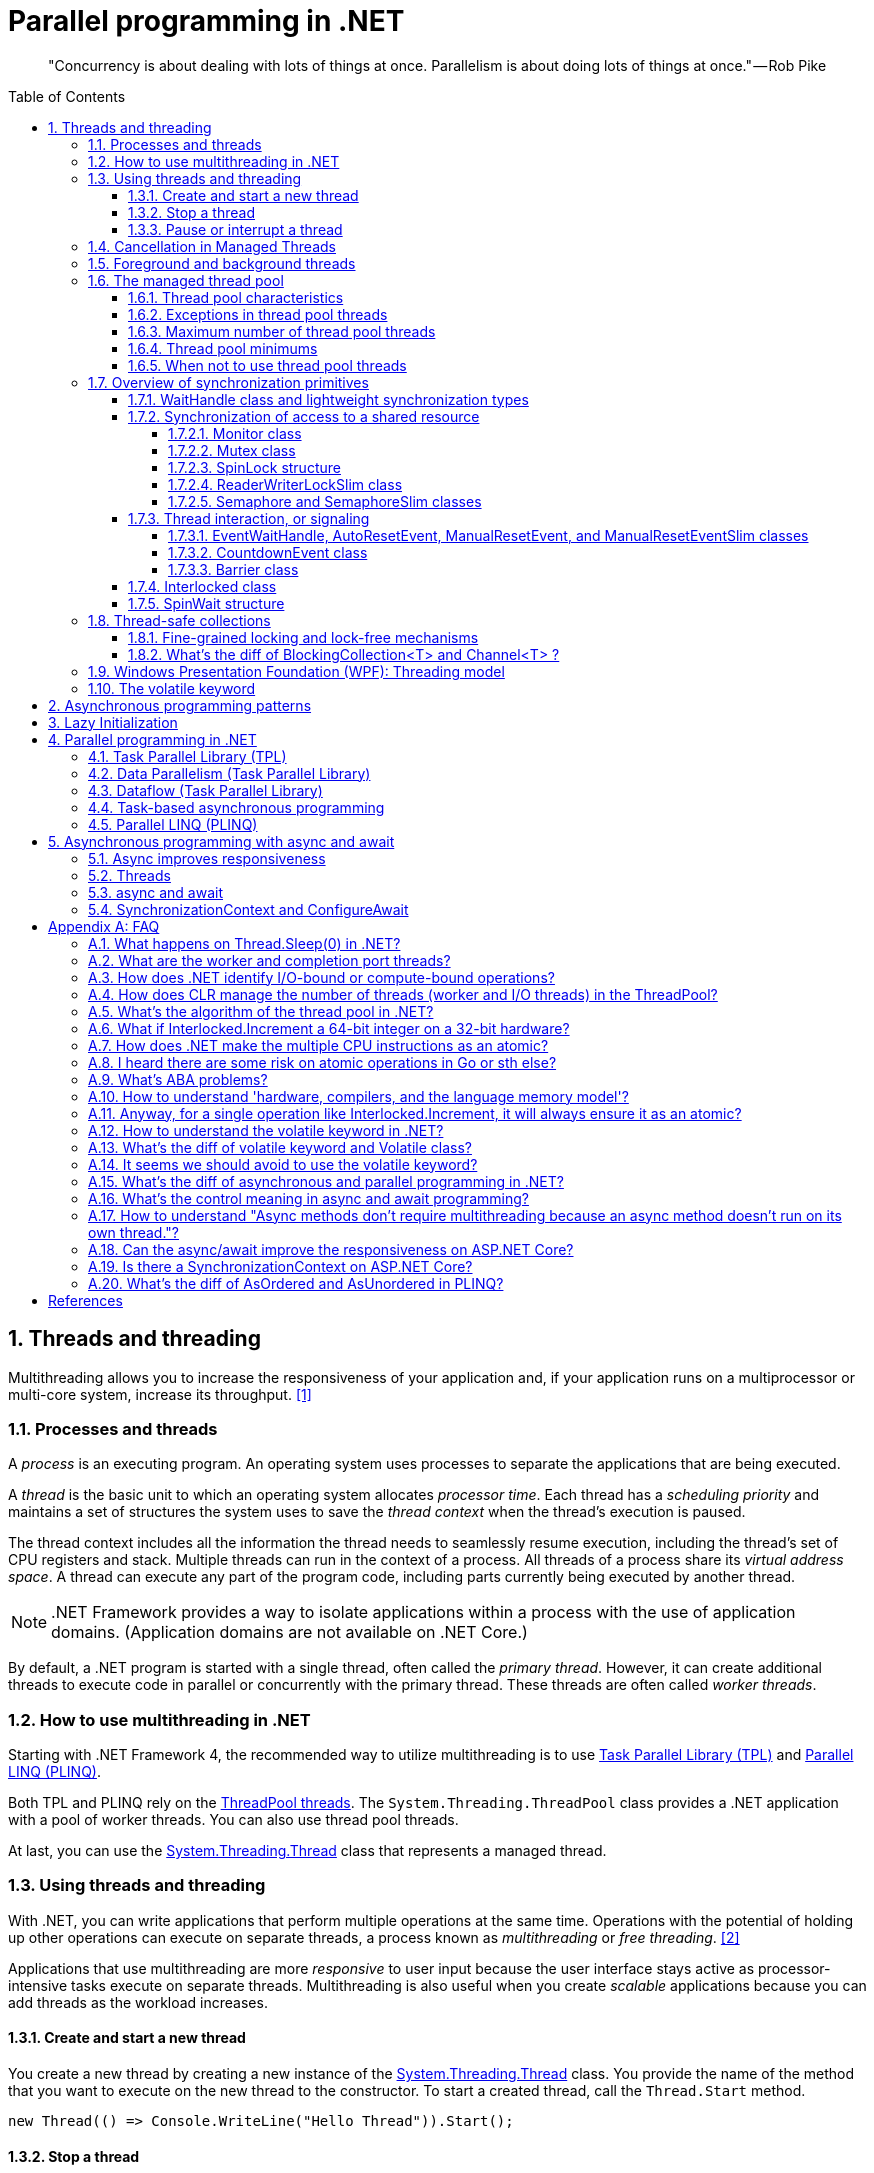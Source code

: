 = Parallel programming in .NET
:page-layout: post
:page-categories: ['dotnet']
:page-tags: ['dotnet']
:page-date: 2023-12-24 12:56:21 +0800
:page-revdate: 2023-12-24 12:56:21 +0800
:toc: preamble
:toclevels: 4
:sectnums:
:sectnumlevels: 4

> "Concurrency is about dealing with lots of things at once. Parallelism is about doing lots of things at once." — Rob Pike

== Threads and threading

Multithreading allows you to increase the responsiveness of your application and, if your application runs on a multiprocessor or multi-core system, increase its throughput. <<bib-threads-and-threading>>

=== Processes and threads

A _process_ is an executing program. An operating system uses processes to separate the applications that are being executed.

A _thread_ is the basic unit to which an operating system allocates _processor time_. Each thread has a _scheduling priority_ and maintains a set of structures the system uses to save the _thread context_ when the thread's execution is paused.

The thread context includes all the information the thread needs to seamlessly resume execution, including the thread's set of CPU registers and stack. Multiple threads can run in the context of a process. All threads of a process share its _virtual address space_. A thread can execute any part of the program code, including parts currently being executed by another thread.

NOTE: .NET Framework provides a way to isolate applications within a process with the use of application domains. (Application domains are not available on .NET Core.)

By default, a .NET program is started with a single thread, often called the _primary thread_. However, it can create additional threads to execute code in parallel or concurrently with the primary thread. These threads are often called _worker threads_.

=== How to use multithreading in .NET

:task-parallel-library-tpl: https://learn.microsoft.com/en-us/dotnet/standard/parallel-programming/task-parallel-library-tpl
:introduction-to-plinq: https://learn.microsoft.com/en-us/dotnet/standard/parallel-programming/introduction-to-plinq
:system-threading-threadpool: https://learn.microsoft.com/en-us/dotnet/api/system.threading.threadpool
:system-threading-thread: https://learn.microsoft.com/en-us/dotnet/api/system.threading.thread

Starting with .NET Framework 4, the recommended way to utilize multithreading is to use {task-parallel-library-tpl}[Task Parallel Library (TPL)] and {introduction-to-plinq}[Parallel LINQ (PLINQ)].

Both TPL and PLINQ rely on the {system-threading-threadpool}[ThreadPool threads]. The `System.Threading.ThreadPool` class provides a .NET application with a pool of worker threads. You can also use thread pool threads.

At last, you can use the {system-threading-thread}[System.Threading.Thread] class that represents a managed thread.

=== Using threads and threading

With .NET, you can write applications that perform multiple operations at the same time. Operations with the potential of holding up other operations can execute on separate threads, a process known as _multithreading_ or _free threading_. <<bib-using-threads-and-threading>>

Applications that use multithreading are more _responsive_ to user input because the user interface stays active as processor-intensive tasks execute on separate threads. Multithreading is also useful when you create _scalable_ applications because you can add threads as the workload increases.

==== Create and start a new thread

:system-threading-thread: https://learn.microsoft.com/en-us/dotnet/api/system.threading.thread

You create a new thread by creating a new instance of the {system-threading-thread}[System.Threading.Thread] class. You provide the name of the method that you want to execute on the new thread to the constructor. To start a created thread, call the `Thread.Start` method. 

[source,cs]
----
new Thread(() => Console.WriteLine("Hello Thread")).Start();
----

==== Stop a thread

:system-threading-cancellationtoken: https://learn.microsoft.com/en-us/dotnet/api/system.threading.cancellationtoken

To terminate the execution of a thread, use the {system-threading-cancellationtoken}[System.Threading.CancellationToken]. It provides a unified way to stop threads cooperatively.

Sometimes it's not possible to stop a thread cooperatively because it runs third-party code not designed for cooperative cancellation. In this case, you might want to terminate its execution forcibly. To terminate the execution of a thread forcibly, in .NET Framework you can use the `Thread.Abort` method. That method raises a `ThreadAbortException` on the thread on which it's invoked.

NOTE: The `Thread.Abort` method isn't supported in .NET Core. If you need to terminate the execution of third-party code forcibly in .NET Core, run it in the separate process and use the `Process.Kill` method.

The `System.Threading.CancellationToken` isn't available before .NET Framework 4. To stop a thread in older .NET Framework versions, use the thread synchronization techniques to implement the cooperative cancellation manually. For example, you can create the `volatile boolean` field `shouldStop` and use it to request the code executed by the thread to stop.

Use the `Thread.Join` method to make the calling thread wait for the termination of the thread being stopped.

==== Pause or interrupt a thread

You use the `Thread.Sleep` method to pause the current thread for a specified amount of time. You can interrupt a blocked thread by calling the `Thread.Interrupt` method.

Calling the `Thread.Sleep` method causes the current thread to immediately block for the number of milliseconds or the time interval you pass to the method, and yields the remainder of its time slice to another thread. Once that interval elapses, the sleeping thread resumes execution. <<pausing-and-resuming-threads>>

NOTE: One thread cannot call `Thread.Sleep` on another thread. `Thread.Sleep` is a static method that always causes the current thread to sleep.

Calling `Thread.Sleep` with a value of `Timeout.Infinite` causes a thread to sleep until it is interrupted by another thread that calls the `Thread.Interrupt` method on the sleeping thread, or until it is terminated by a call to its `Thread.Abort` method.

You can interrupt a waiting thread by calling the `Thread.Interrupt` method on the blocked thread to throw a `ThreadInterruptedException`, which breaks the thread out of the blocking call. The thread should catch the `ThreadInterruptedException` and do whatever is appropriate to continue working. If the thread ignores the exception, the runtime catches the exception and stops the thread.

[TIP]
====
[source,cs]
----
// Interrupts a thread that is in the WaitSleepJoin thread state.
public void Interrupt ();
----

> WaitSleepJoin: The thread is blocked.
>
> This could be the result of calling `Sleep(Int32)` or `Join()`, of requesting a lock - for example, by calling `Enter(Object)` or `Wait(Object, Int32, Boolean)` - or of waiting on a thread synchronization object such as `ManualResetEvent`.
====

NOTE: If the target thread is not blocked when `Thread.Interrupt` is called, the thread is not interrupted until it blocks. If the thread never blocks, it could complete without ever being interrupted.

If a wait is a managed wait, then `Thread.Interrupt` and `Thread.Abort` both wake the thread immediately. If a wait is an unmanaged wait (for example, a platform invoke call to the Win32 `WaitForSingleObject` function), neither `Thread.Interrupt` nor `Thread.Abort` can take control of the thread until it returns to or calls into managed code. In managed code, the behavior is as follows:

* `Thread.Interrupt` wakes a thread out of any wait it might be in and causes a `ThreadInterruptedException` to be thrown in the destination thread.

* .NET Framework only: `Thread.Abort` wakes a thread out of any wait it might be in and causes a `ThreadAbortException` to be thrown on the thread.

[source,cs]
----
Thread sleepingThread = new Thread(() =>
{
    Console.WriteLine("Thread '{0}' about to sleep indefinitely.", Thread.CurrentThread.Name);
    try
    {
        Thread.Sleep(Timeout.Infinite);
    }
    catch (ThreadInterruptedException)
    {
        Console.WriteLine("Thread '{0}' awoken.", Thread.CurrentThread.Name);
    }
    finally
    {
        Console.WriteLine("Thread '{0}' executing finally block.", Thread.CurrentThread.Name);
    }
    Console.WriteLine("Thread '{0} finishing normal execution.", Thread.CurrentThread.Name);
});

sleepingThread.Name = "Sleeping";
sleepingThread.Start();
Thread.Sleep(2000);
sleepingThread.Interrupt();

// Thread 'Sleeping' about to sleep indefinitely.
// Thread 'Sleeping' awoken.
// Thread 'Sleeping' executing finally block.
// Thread 'Sleeping finishing normal execution.
----

=== Cancellation in Managed Threads

Starting with .NET Framework 4, .NET uses a unified model for cooperative cancellation of asynchronous or long-running synchronous operations. This model is based on a lightweight object called a _cancellation token_. The object that invokes one or more cancelable operations, for example by creating new threads or tasks, passes the token to each operation. Individual operations can in turn pass copies of the token to other operations. At some later time, the object that created the token can use it to request that the operations stop what they are doing. Only the requesting object can issue the cancellation request, and each listener is responsible for noticing the request and responding to it in an appropriate and timely manner. <<bib-cancellation-in-managed-threads>>

The general pattern for implementing the cooperative cancellation model is:

. Instantiate a `CancellationTokenSource` object, which manages and sends cancellation notification to the individual cancellation tokens.

. Pass the token returned by the `CancellationTokenSource.Token` property to each task or thread that listens for cancellation.

. Provide a mechanism for each task or thread to respond to cancellation.

. Call the `CancellationTokenSource.Cancel` method to provide notification of cancellation.

[source,cs]
----
// Create the token source.
CancellationTokenSource cts = new CancellationTokenSource();

// Pass the token to the cancelable operation.
ThreadPool.QueueUserWorkItem(obj =>
{
    if (obj is CancellationToken token)
    {
        for (int i = 0; i < 100000; i++)
        {
            if (token.IsCancellationRequested)
            {
                Console.WriteLine("In iteration {0}, cancellation has been requested...", i + 1);
                // Perform cleanup if necessary.
                //...
                // Terminate the operation.
                break;
            }
            // Simulate some work.
            Thread.SpinWait(500000);
        }
    }
}, cts.Token);
Thread.Sleep(2500);

// Request cancellation.
cts.Cancel();
Console.WriteLine("Cancellation set in token source...");
Thread.Sleep(2500);
// Cancellation should have happened, so call Dispose.
cts.Dispose();

// The example displays output like the following:
//       Cancellation set in token source...
//       In iteration 1430, cancellation has been requested...
----

IMPORTANT: The `CancellationTokenSource` class implements the `IDisposable` interface. You should be sure to call the `CancellationTokenSource.Dispose` method when you have finished using the cancellation token source to free any unmanaged resources it holds.

The following illustration shows the relationship between a token source and all the copies of its token.

image::https://learn.microsoft.com/en-us/dotnet/standard/threading/media/vs-cancellationtoken.png[CancellationTokenSource and cancellation tokens,45%,45%]

The cooperative cancellation model makes it easier to create cancellation-aware applications and libraries, and it supports the following features:

* Cancellation is cooperative and is not forced on the listener. The listener determines how to gracefully terminate in response to a cancellation request.

* Requesting is distinct from listening. An object that invokes a cancelable operation can control when (if ever) cancellation is requested.

* The requesting object issues the cancellation request to all copies of the token by using just one method call.

* A listener can listen to multiple tokens simultaneously by joining them into one _linked token_.

* User code can notice and respond to cancellation requests from library code, and library code can notice and respond to cancellation requests from user code.

* Listeners can be notified of cancellation requests by polling, callback registration, or waiting on wait handles.

In more complex cases, it might be necessary for the user delegate to notify library code that cancellation has occurred. In such cases, the correct way to terminate the operation is for the delegate to call the `ThrowIfCancellationRequested`, method, which will cause an `OperationCanceledException` to be thrown. Library code can catch this exception on the user delegate thread and examine the exception's token to determine whether the exception indicates cooperative cancellation or some other exceptional situation.

The `System.Threading.Tasks.Task` and `System.Threading.Tasks.Task<TResult>` classes support cancellation by using cancellation tokens. You can terminate the operation by using one of these options:

* By returning from the delegate. In many scenarios, this option is sufficient. However, a task instance that's canceled in this way transitions to the `TaskStatus.RanToCompletion` state, not to the `TaskStatus.Canceled` state.

* By throwing an `OperationCanceledException` and passing it the token on which cancellation was requested. The preferred way to perform is to use the `ThrowIfCancellationRequested` method. A task that's canceled in this way transitions to the `Canceled` state, which the calling code can use to verify that the task responded to its cancellation request.

When a task instance observes an `OperationCanceledException` thrown by the user code, it compares the exception's token to its associated token (the one that was passed to the API that created the Task). If the tokens are same and the token's `IsCancellationRequested` property returns `true`, the task interprets this as acknowledging cancellation and transitions to the `Canceled` state. If you don't use a `Wait` or `WaitAll` method to wait for the task, then the task just sets its status to `Canceled`.

If you're waiting on a Task that transitions to the `Canceled` state, a `System.Threading.Tasks.TaskCanceledException` exception (wrapped in an `AggregateException` exception) is thrown. This exception indicates successful cancellation instead of a faulty situation. Therefore, the task's `Exception` property returns `null`.

[source,cs]
----
public class TaskCanceledException : OperationCanceledException
----

If the token's `IsCancellationRequested` property returns `false` or if the exception's token doesn't match the Task's token, the `OperationCanceledException` is treated like a normal exception, causing the Task to transition to the `Faulted` state. The presence of other exceptions will also cause the Task to transition to the `Faulted` state. You can get the status of the completed task in the `Status` property.

It's possible that a task might continue to process some items after cancellation is requested.

[TIP]
====
Please note that if you use `Task.Run(() =+++>+++ ..., cancellationToken)`, then cancellation before execution leads to a `Task` in `Canceled` status. Just ensure to pass the `CancellationToken` as an argument to the `Task.Run` method.

[source,cs]
----
CancellationTokenSource cts = new CancellationTokenSource();
CancellationToken ct = cts.Token;

Task task = Task.Run(() =>
{
    for (int i = 0; i < 100000; i++)
    {
        ct.ThrowIfCancellationRequested();
        Thread.SpinWait(500000);
    }
}, ct);

Thread.Sleep(1000);
cts.Cancel();
----

[source,cs]
----
try
{
    task.Wait();
}
catch (AggregateException ae)
{
    Console.WriteLine($"Task.Status: {task.Status}. Task.Exception: {task.Exception is null}."
        + $" Catched: {ae.InnerException?.GetType().Name}.");
    // Task.Status: Canceled. Task.Exception: True. Catched: TaskCanceledException.
}
----

[source,cs]
----
try
{
    await task;
}
catch (OperationCanceledException)
{
    Console.WriteLine($"Task.Status: {task.Status}. Task.Exception: {task.Exception is null}.");
    // Task.Status: Canceled. Task.Exception: True.
}
----
====

=== Foreground and background threads

A managed thread is either a background thread or a foreground thread. Background threads are identical to foreground threads with one exception: a background thread does not keep the managed execution environment running. Once all foreground threads have been stopped in a managed process (where the .exe file is a managed assembly), the system stops all background threads and shuts down.

Use the `Thread.IsBackground` property to determine whether a thread is a background or a foreground thread, or to change its status. A thread can be changed to a background thread at any time by setting its `IsBackground` property to `true`.

Threads that belong to the managed thread pool (that is, threads whose `IsThreadPoolThread` property is `true`) are background threads. All threads that enter the managed execution environment from unmanaged code are marked as background threads. All threads generated by creating and starting a new Thread object are by default foreground threads.

If you use a thread to monitor an activity, such as a socket connection, set its `IsBackground` property to `true` so that the thread does not prevent your process from terminating.

[TIP]
====
[source,cs]
----
ThreadPool.QueueUserWorkItem(_ =>
{
    Thread.CurrentThread.IsBackground = false;
    Console.WriteLine($"Thread.CurrentThread.IsBackground: {Thread.CurrentThread.IsBackground}");
});
----

+++*+++ In .NET, even though you can technically change the `IsBackground` property of a thread, it has no effect on `ThreadPool` threads.

The `ThreadPool` has its own management system and controls thread life-cycles, where it always treats its threads as background threads. This means that those threads will not prevent a process from terminating. Even if you set `IsBackground` to `false`, the thread pool will ignore this setting.

In the code you provided, you're attempting to change the `IsBackground` property of a `ThreadPool` thread. Although it may not raise an exception, it won't actually make any difference to the operation of the thread or to your application because the `ThreadPool` overrides this and controls its threads as being background threads.

Always remember that `ThreadPool` threads are designed for short operations or independent tasks in a multithreaded application. When having longer tasks or when a need for a fine-grained control over thread background/foreground status arises, regular `Thread` objects may be a better choice.
====

=== The managed thread pool 

:system-threading-threadpool: https://learn.microsoft.com/en-us/dotnet/api/system.threading.threadpool
:timers: https://learn.microsoft.com/en-us/dotnet/standard/threading/timers

The {system-threading-threadpool}[System.Threading.ThreadPool] class provides your application with a pool of worker threads that are managed by the system, allowing you to concentrate on application tasks rather than thread management. If you have *short tasks* that require background processing, the managed thread pool is an easy way to take advantage of multiple threads. Use of the thread pool is significantly easier in Framework 4 and later, since you can create `Task` and `Task<TResult>` objects that perform asynchronous tasks on thread pool threads. <<bib-the-managed-thread-pool>>

.NET uses thread pool threads for many purposes, including Task Parallel Library (TPL) operations, asynchronous I/O completion, {timers}[timer] callbacks, registered wait operations, asynchronous method calls using delegates, and System.Net socket connections.

==== Thread pool characteristics

Thread pool threads are background threads. Each thread uses the default stack size, runs at the default priority, and is in the multithreaded apartment. Once a thread in the thread pool completes its task, it's returned to a queue of waiting threads. From this moment it can be reused. This reuse enables applications to avoid the cost of creating a new thread for each task.

NOTE: There is only one thread pool per process.

==== Exceptions in thread pool threads

Unhandled exceptions in thread pool threads terminate the process. There are three exceptions to this rule:

* A `System.Threading.ThreadAbortException` is thrown in a thread pool thread because `Thread.Abort` was called.
* A `System.AppDomainUnloadedException` is thrown in a thread pool thread because the application domain is being unloaded.
* The common language runtime or a host process terminates the thread.

==== Maximum number of thread pool threads

The number of operations that can be queued to the thread pool is limited only by available memory. However, the thread pool limits the number of threads that can be active in the process simultaneously. If all thread pool threads are busy, additional work items are queued until threads to execute them become available. The default size of the thread pool for a process depends on several factors, such as the size of the virtual address space. A process can call the `ThreadPool.GetMaxThreads` method to determine the number of threads.

You can control the maximum number of threads by using the `ThreadPool.GetMaxThreads` and `ThreadPool.SetMaxThreads` methods.

==== Thread pool minimums

The thread pool provides new worker threads or I/O completion threads on demand until it reaches a specified minimum for each category. You can use the `ThreadPool.GetMinThreads` method to obtain these minimum values.

NOTE: When demand is low, the actual number of thread pool threads can fall below the minimum values.

When a minimum is reached, the thread pool can create additional threads or wait until some tasks complete. The thread pool creates and destroys worker threads in order to optimize throughput, which is defined as the number of tasks that complete per unit of time. Too few threads might not make optimal use of available resources, whereas too many threads could increase resource contention.

[WARNING]
====
You can use the `ThreadPool.SetMinThreads` method to increase the minimum number of idle threads. However, unnecessarily increasing these values can cause performance problems. If too many tasks start at the same time, all of them might appear to be slow. In most cases the thread pool will perform better with its own algorithm for allocating threads.
====

==== When not to use thread pool threads

There are several scenarios in which it's appropriate to create and manage your own threads instead of using thread pool threads:

* You require a foreground thread.
* You require a thread to have a particular priority.
* You have tasks that cause the thread to block for long periods of time. The thread pool has a maximum number of threads, so a large number of blocked thread pool threads might prevent tasks from starting.
* You need to place threads into a single-threaded apartment. All ThreadPool threads are in the multithreaded apartment.
* You need to have a stable identity associated with the thread, or to dedicate a thread to a task.

=== Overview of synchronization primitives

+++.+++NET provides a range of types that you can use to synchronize access to a shared resource or coordinate thread interaction. <<bib-overview-of-synchronization-primitives>>

==== WaitHandle class and lightweight synchronization types

:system-threading-waithandle: https://learn.microsoft.com/en-us/dotnet/api/system.threading.waithandle

Multiple .NET synchronization primitives derive from the {system-threading-waithandle}[System.Threading.WaitHandle] class, which encapsulates a native operating system synchronization handle and uses a *signaling mechanism* for thread interaction. Those classes include:

* `System.Threading.Mutex`, which grants exclusive access to a shared resource. The state of a mutex is signaled if no thread owns it.
* `System.Threading.Semaphore`, which limits the number of threads that can access a shared resource or a pool of resources concurrently. The state of a semaphore is set to signaled when its count is greater than zero, and nonsignaled when its count is zero.
* `System.Threading.EventWaitHandle`, which represents a thread synchronization event and can be either in a signaled or unsignaled state.
* `System.Threading.AutoResetEvent`, which derives from `EventWaitHandle` and, when signaled, resets automatically to an unsignaled state after releasing a single waiting thread.
* `System.Threading.ManualResetEvent`, which derives from `EventWaitHandle` and, when signaled, stays in a signaled state until the `Reset` method is called.

In .NET Framework, because `WaitHandle` derives from `System.MarshalByRefObject`, these types can be used to synchronize the activities of threads across application domain boundaries.

In .NET Framework, .NET Core, and .NET 5+, some of these types can represent named system synchronization handles, which are visible throughout the operating system and can be used for the inter-process synchronization:

* Mutex
* Semaphore (on Windows)
* EventWaitHandle (on Windows)

Lightweight synchronization types don't rely on underlying operating system handles and typically provide better performance. However, they cannot be used for the inter-process synchronization. Use those types for thread synchronization within one application.

Some of those types are alternatives to the types derived from `WaitHandle`. For example, `SemaphoreSlim` is a lightweight alternative to `Semaphore`.

[source,cs]
----
public class SemaphoreSlim : IDisposable
public sealed class Semaphore : System.Threading.WaitHandle
----

==== Synchronization of access to a shared resource

+++.+++NET provides a range of synchronization primitives to control access to a shared resource by multiple threads.

===== Monitor class

:system-threading-monitor: https://learn.microsoft.com/en-us/dotnet/api/system.threading.monitor

The {system-threading-monitor}[System.Threading.Monitor] class grants mutually exclusive access to a shared resource by acquiring or releasing a lock on the object that identifies the resource. While a lock is held, the thread that holds the lock can again acquire and release the lock. Any other thread is blocked from acquiring the lock and the `Monitor.Enter` method waits until the lock is released. The `Enter` method acquires a released lock. You can also use the `Monitor.TryEnter` method to specify the amount of time during which a thread attempts to acquire a lock. Because the Monitor class has thread affinity, the thread that acquired a lock must release the lock by calling the `Monitor.Exit` method.

You can coordinate the interaction of threads that acquire a lock on the same object by using the `Monitor.Wait`, `Monitor.Pulse`, and `Monitor.PulseAll` methods.

[NOTE]
====
Use the `lock` statement in C# and the `SyncLock` statement in Visual Basic to synchronize access to a shared resource instead of using the `Monitor` class directly. Those statements are implemented by using the `Enter` and `Exit` methods and a `try…finally` block to ensure that the acquired lock is always released.
====

[source,cs]
----
var ch = new BlockingChannel<object>();
ThreadPool.QueueUserWorkItem(_ =>
{
    for (int i = 0; i < 10; i++)
    {
        ch.Add(i);
    }
    ch.Add(null!);
});

foreach (var v in ch)
{
    Console.Write($"{v} ");
}

class BlockingChannel<T> : IEnumerable<T> where T : class, new()
{
    private readonly object lockObj = new();
    private bool _isEmpty = true;
    private T? _val;

    public void Add(T value)
    {
        Monitor.Enter(lockObj);
        try
        {
            while (!_isEmpty)
            {
                Monitor.Wait(lockObj);
            }
            _isEmpty = false;
            _val = value;
            Monitor.Pulse(lockObj);
        }
        finally
        {
            Monitor.Exit(lockObj);
        }
    }

    public T? Get()
    {
        Monitor.Enter(lockObj);
        try
        {
            while (_isEmpty)
            {
                Monitor.Wait(lockObj);
            }
            _isEmpty = true;
            Monitor.Pulse(lockObj);
            return _val;
        }
        finally
        {
            Monitor.Exit(lockObj);
        }
    }

    public IEnumerator<T> GetEnumerator()
    {
        while (true)
        {
            T? val = Get();
            if (val == null) break;
            yield return val;
        }
    }

    System.Collections.IEnumerator System.Collections.IEnumerable.GetEnumerator()
    {
        return GetEnumerator();
    }
}
// $ dotnet run
// 0 1 2 3 4 5 6 7 8 9
----

===== Mutex class

:system-threading-mutex: https://learn.microsoft.com/en-us/dotnet/api/system.threading.mutex

The {system-threading-mutex}[System.Threading.Mutex] class, like Monitor, grants exclusive access to a shared resource. Use one of the `Mutex.WaitOne` method overloads to request the ownership of a mutex. Like Monitor, Mutex has thread affinity and the thread that acquired a mutex must release it by calling the `Mutex.ReleaseMutex` method.

Unlike `Monitor`, the `Mutex` class can be used for inter-process synchronization. To do that, use a _named mutex_, which is visible throughout the operating system. To create a named mutex instance, use a Mutex constructor that specifies a name. You can also call the `Mutex.OpenExisting` method to open an existing named system mutex.

===== SpinLock structure

:system-threading-spinlock: https://learn.microsoft.com/en-us/dotnet/api/system.threading.spinlock

The {system-threading-spinlock}[System.Threading.SpinLock] structure, like Monitor, grants exclusive access to a shared resource based on the availability of a lock. When SpinLock attempts to acquire a lock that is unavailable, it waits in a loop, repeatedly checking until the lock becomes available.

[source,cs]
----
SpinLock sl = new SpinLock();
StringBuilder sb = new StringBuilder();

// Action taken by each parallel job.
// Append to the StringBuilder 10000 times, protecting
// access to sb with a SpinLock.
Action action = () =>
{
    bool gotLock = false;
    for (int i = 0; i < 10000; i++)
    {
        gotLock = false;
        try
        {
            sl.Enter(ref gotLock);
            sb.Append(i % 10);
        }
        finally
        {
            // Only give up the lock if you actually acquired it
            if (gotLock) { sl.Exit(); }
        }
    }
};

// Invoke 3 concurrent instances of the action above
Parallel.Invoke(action, action, action);

// Check/Show the results
Console.WriteLine("sb.Length = {0} (should be 30000)", sb.Length);
Console.WriteLine("number of occurrences of '5' in sb: {0} (should be 3000)",
    sb.ToString().Where(c => (c == '5')).Count());
----

===== ReaderWriterLockSlim class

:system-threading-readerwriterlockslim: https://learn.microsoft.com/en-us/dotnet/api/system.threading.readerwriterlockslim

The {system-threading-readerwriterlockslim}[System.Threading.ReaderWriterLockSlim] class grants exclusive access to a shared resource for writing and allows multiple threads to access the resource simultaneously for reading. You might want to use `ReaderWriterLockSlim` to synchronize access to a shared data structure that supports thread-safe read operations, but requires exclusive access to perform write operation. When a thread requests exclusive access (for example, by calling the `ReaderWriterLockSlim.EnterWriteLock` method), subsequent reader and writer requests block until all existing readers have exited the lock, and the writer has entered and exited the lock.

[source,cs]
----
class SynchronizedDictionary<TKey, TValue> : IDisposable where TKey : notnull
{
    private readonly Dictionary<TKey, TValue> _dictionary = new Dictionary<TKey, TValue>();
    private readonly ReaderWriterLockSlim _lock = new ReaderWriterLockSlim();

    public void Add(TKey key, TValue value)
    {
        _lock.EnterWriteLock();
        try
        {
            _dictionary.Add(key, value);
        }
        finally { _lock.ExitWriteLock(); }
    }

    public void TryAddValue(TKey key, TValue value)
    {
        _lock.EnterUpgradeableReadLock();
        try
        {
            if (_dictionary.TryGetValue(key, out var res) && res != null && res.Equals(value)) return;

            _lock.EnterWriteLock();
            try
            {
                _dictionary[key] = value;
            }
            finally { _lock.ExitWriteLock(); }
        }
        finally { _lock.ExitUpgradeableReadLock(); }
    }

    public bool TryGetValue(TKey key, [MaybeNullWhen(false)] out TValue value)
    {
        _lock.EnterReadLock();
        try
        {
            return _dictionary.TryGetValue(key, out value);
        }
        finally { _lock.ExitReadLock(); }
    }

    private bool _disposed;

    protected virtual void Dispose(bool disposing)
    {
        if (!_disposed)
        {
            if (disposing)
            {
                // perform managed resource cleanup here
                _lock.Dispose();
            }

            // perform unmanaged resource cleanup here
            _disposed = true;
        }
    }

    ~SynchronizedDictionary() => Dispose(disposing: false);

    public void Dispose()
    {
        Dispose(disposing: true);
        GC.SuppressFinalize(this);
    }
}
----

===== Semaphore and SemaphoreSlim classes

:system-threading-semaphore: https://learn.microsoft.com/en-us/dotnet/api/system.threading.semaphore
:system-threading-semaphoreslim: https://learn.microsoft.com/en-us/dotnet/api/system.threading.semaphoreslim

The {system-threading-semaphore}[System.Threading.Semaphore] and {system-threading-semaphoreslim}[System.Threading.SemaphoreSlim] classes limit the number of threads that can access a shared resource or a pool of resources concurrently. Additional threads that request the resource wait until any thread releases the semaphore. Because the semaphore doesn't have thread affinity, a thread can acquire the semaphore and another one can release it.

SemaphoreSlim is a lightweight alternative to Semaphore and can be used only for synchronization within a single process boundary.

On Windows, you can use Semaphore for the inter-process synchronization. To do that, create a Semaphore instance that represents a named system semaphore by using one of the Semaphore constructors that specifies a name or the `Semaphore.OpenExisting` method. SemaphoreSlim doesn't support named system semaphores.

==== Thread interaction, or signaling

Thread interaction (or thread signaling) means that a thread must wait for notification, or a signal, from one or more threads in order to proceed. For example, if thread A calls the `Thread.Join` method of thread B, thread A is blocked until thread B completes. The synchronization primitives described in the preceding section provide a different mechanism for signaling: by releasing a lock, a thread notifies another thread that it can proceed by acquiring the lock.

===== EventWaitHandle, AutoResetEvent, ManualResetEvent, and ManualResetEventSlim classes

:system-threading-eventwaithandle: https://learn.microsoft.com/en-us/dotnet/api/system.threading.eventwaithandle
:system-threading-autoresetevent: https://learn.microsoft.com/en-us/dotnet/api/system.threading.autoresetevent
:system-threading-manualresetevent: https://learn.microsoft.com/en-us/dotnet/api/system.threading.manualresetevent
:system-threading-manualreseteventslim: https://learn.microsoft.com/en-us/dotnet/api/system.threading.manualreseteventslim

The {system-threading-eventwaithandle}[System.Threading.EventWaitHandle] class represents a thread synchronization event.

A _synchronization event_ can be either in an unsignaled or signaled state. When the state of an event is unsignaled, a thread that calls the event's `WaitOne` overload is blocked until an event is signaled. The `EventWaitHandle.Set` method sets the state of an event to signaled.

The behavior of an EventWaitHandle that has been signaled depends on its reset mode:

* An EventWaitHandle created with the `EventResetMode.AutoReset` flag resets automatically after releasing a single waiting thread. It's like a turnstile that allows only one thread through each time it's signaled. The {system-threading-autoresetevent}[System.Threading.AutoResetEvent] class, which derives from EventWaitHandle, represents that behavior.
* An EventWaitHandle created with the `EventResetMode.ManualReset` flag remains signaled until its `Reset` method is called. It's like a gate that is closed until signaled and then stays open until someone closes it. The {system-threading-manualresetevent}[System.Threading.ManualResetEvent] class, which derives from EventWaitHandle, represents that behavior. The {system-threading-manualreseteventslim}[System.Threading.ManualResetEventSlim] class is a lightweight alternative to ManualResetEvent.

On Windows, you can use EventWaitHandle for the inter-process synchronization. To do that, create an EventWaitHandle instance that represents a named system synchronization event by using one of the EventWaitHandle constructors that specifies a name or the `EventWaitHandle.OpenExisting` method.

NOTE: Event wait handles are not .NET events. There are no delegates or event handlers involved. The word "event" is used to describe them because they have traditionally been referred to as operating-system events, and because the act of signaling the wait handle indicates to waiting threads that an event has occurred.

* Event Wait Handles That Reset Automatically <<eventwaithandle>>
+
You create an automatic reset event by specifying `EventResetMode.AutoReset` when you create the `EventWaitHandle` object. As its name implies, this synchronization event resets automatically when signaled, after releasing a single waiting thread. Signal the event by calling its `Set` method.
+
Automatic reset events are usually used to provide exclusive access to a resource for a single thread at a time. A thread requests the resource by calling the `WaitOne` method. If no other thread is holding the wait handle, the method returns true and the calling thread has control of the resource.
+
If an automatic reset event is signaled when no threads are waiting, it remains signaled until a thread attempts to wait on it. The event releases the thread and immediately resets, blocking subsequent threads.

* Event Wait Handles That Reset Manually <<eventwaithandle>>
+
You create a manual reset event by specifying `EventResetMode.ManualReset` when you create the `EventWaitHandle` object. As its name implies, this synchronization event must be reset manually after it has been signaled. Until it is reset, by calling its `Reset` method, threads that wait on the event handle proceed immediately without blocking.
+
A manual reset event acts like the gate of a corral. When the event is not signaled, threads that wait on it block, like horses in a corral. When the event is signaled, by calling its `Set` method, all waiting threads are free to proceed. The event remains signaled until its `Reset` method is called. This makes the manual reset event an ideal way to hold up threads that need to wait until one thread finishes a task.
+
Like horses leaving a corral, it takes time for the released threads to be scheduled by the operating system and to resume execution. If the `Reset` method is called before all the threads have resumed execution, the remaining threads once again block. Which threads resume and which threads block depends on random factors like the load on the system, the number of threads waiting for the scheduler, and so on. This is not a problem if the thread that signals the event ends after signaling, which is the most common usage pattern. If you want the thread that signaled the event to begin a new task after all the waiting threads have resumed, you must block it until all the waiting threads have resumed. Otherwise, you have a race condition, and the behavior of your code is unpredictable.
+
[source,cs]
----
EventWaitHandle ewh = new EventWaitHandle(false, EventResetMode.ManualReset);
ThreadPool.QueueUserWorkItem(_ =>
{
    ewh.WaitOne();
    Console.WriteLine("FooSingled");
});
ThreadPool.QueueUserWorkItem(_ =>
{
    ewh.WaitOne();
    Console.WriteLine("BarSingled");
});
ewh.Set();
Thread.Sleep(1000);
// $ dotnet run
// BarSingled
// FooSingled
----

===== CountdownEvent class

:system-threading-countdownevent: https://learn.microsoft.com/en-us/dotnet/api/system.threading.countdownevent

The {system-threading-countdownevent}[System.Threading.CountdownEvent] class represents an event that becomes set when its count is zero. While `CountdownEvent.CurrentCount` is greater than zero, a thread that calls `CountdownEvent.Wait` is blocked. Call `CountdownEvent.Signal` to decrement an event's count.

In contrast to `ManualResetEvent` or `ManualResetEventSlim`, which you can use to unblock multiple threads with a signal from one thread, you can use CountdownEvent to unblock one or more threads with signals from multiple threads.

===== Barrier class

:system-threading-barrier: https://learn.microsoft.com/en-us/dotnet/api/system.threading.barrier

The {system-threading-barrier}[System.Threading.Barrier] class represents a thread execution barrier. A thread that calls the `Barrier.SignalAndWait` method signals that it reached the barrier and waits until other participant threads reach the barrier. When all participant threads reach the barrier, they proceed and the barrier is reset and can be used again.

You might use Barrier when one or more threads require the results of other threads before proceeding to the next computation phase.

==== Interlocked class

:system-threading-interlocked: https://learn.microsoft.com/en-us/dotnet/api/system.threading.interlocked

The {system-threading-interlocked}[System.Threading.Interlocked] class provides static methods that perform simple atomic operations on a variable. Those atomic operations include addition, increment and decrement, exchange and conditional exchange that depends on a comparison, and read operation of a 64-bit integer value.

==== SpinWait structure

:system-threading-spinwait: https://learn.microsoft.com/en-us/dotnet/api/system.threading.spinwait

The {system-threading-spinwait}[System.Threading.SpinWait] structure provides support for spin-based waiting. You might want to use it when a thread has to wait for an event to be signaled or a condition to be met, but when the actual wait time is expected to be less than the waiting time required by using a wait handle or by otherwise blocking the thread. By using SpinWait, you can specify a short period of time to spin while waiting, and then yield (for example, by waiting or sleeping) only if the condition was not met in the specified time.

=== Thread-safe collections

:system-collections-concurrent: https://learn.microsoft.com/en-us/dotnet/api/system.collections.concurrent
:system-collections-generic: https://learn.microsoft.com/en-us/dotnet/api/system.collections.generic

The {system-collections-concurrent}[System.Collections.Concurrent] namespace includes several collection classes that are both thread-safe and scalable. Multiple threads can safely and efficiently add or remove items from these collections, without requiring additional synchronization in user code. When you write new code, use the concurrent collection classes to write multiple threads to the collection concurrently. If you're only reading from a shared collection, then you can use the classes in the {system-collections-generic}[System.Collections.Generic] namespace.

==== Fine-grained locking and lock-free mechanisms

Some of the concurrent collection types use lightweight synchronization mechanisms such as `SpinLock`, `SpinWait`, `SemaphoreSlim`, and `CountdownEvent`. These synchronization types typically use busy spinning for brief periods before they put the thread into a true `Wait` state. When wait times are expected to be short, spinning is far less computationally expensive than waiting, which involves an expensive kernel transition. For collection classes that use spinning, this efficiency means that multiple threads can add and remove items at a high rate.

The `ConcurrentQueue<T>` and `ConcurrentStack<T>` classes don't use locks at all. Instead, they rely on `Interlocked` operations to achieve thread safety.

The following table lists the collection types in the {system-collections-concurrent}[System.Collections.Concurrent] namespace:

[%header,cols="1,7"]
|===
|Type
|Description

|`BlockingCollection<T>`
|Provides bounding and blocking functionality for any type that implements `IProducerConsumerCollection<T>`.

|`ConcurrentDictionary<TKey,TValue>`
|Thread-safe implementation of a dictionary of key-value pairs.

|`ConcurrentQueue<T>`
|Thread-safe implementation of a FIFO (first-in, first-out) queue.

|`ConcurrentStack<T>`
|Thread-safe implementation of a LIFO (last-in, first-out) stack.

|`ConcurrentBag<T>`
|Thread-safe implementation of an unordered collection of elements.

|`IProducerConsumerCollection<T>`
|The interface that a type must implement to be used in a `BlockingCollection`.
|===

:faq-are-all-of-the-new-concurrent-collections-lock-free: https://devblogs.microsoft.com/pfxteam/faq-are-all-of-the-new-concurrent-collections-lock-free/

> {faq-are-all-of-the-new-concurrent-collections-lock-free}[FAQ +++::+++ Are all of the new concurrent collections lock-free?]

==== What's the diff of BlockingCollection<T> and Channel<T> ?

+++*+++ `BlockingCollection<T>` and `Channel<T>` are both useful for producer/consumer scenarios where one thread or task is producing data and another thread or task is consuming that data. However, their implementation and features are quite different, and they are designed to handle different use-cases.

`BlockingCollection<T>` is part of the `System.Collections.Concurrent` namespace and was introduced in .NET Framework 4.0. It provides a thread-safe, blocking and bounded collection that can be used with multiple producers and consumers.

Benefits of `BlockingCollection<T>`:

- It simplifies thread communication, as it blocks and waits when trying to add to a full collection or take from an empty one.
- It provides `Add` and `Take` methods for managing the collection, which if bounded, will block if the collection is full or empty, respectively.
- It implements `IEnumerable<T>`, allowing easy enumeration of the items in the collection.
- It has built-in functionality for creating a complete producer/consumer on top of any `IProducerConsumerCollection<T>`.

`Channel<T>` is part of the `System.Threading.Channels` namespace and was introduced in .NET Core 3.0. It's newer and designed for the modern .NET threading infrastructure using async and await design patterns. <<an-introduction-to-system-threading-channels>>

Benefits of `Channel<T>`:

- It supports the async programming model and can be used with `async` and `await` keywords in C#.
- It is designed for scenarios where you have asynchronous data streams that need to be processed.
- It provides both synchronous and asynchronous methods for adding (`Writer.TryWrite`, `Writer.WriteAsync`) and receiving (`Reader.TryRead`, `Reader.ReadAsync`) data.
- It supports back pressure by naturally making the producer wait if the channel is full.
- It allows for creating unbounded or bounded channels via `Channel.CreateUnbounded<T>` and `Channel.CreateBounded<T>`.

In general, `Channel<T>` is more modern and better integrated with async programming model. Therefore, for newer applications it is recommended to use the `Channel<T>` class.

However, if you have a legacy application where you cannot use async and await extensively, or where you are using ThreadPool and Tasks heavily, then `BlockingCollection<T>` might be a better choice.

=== Windows Presentation Foundation (WPF): Threading model

Typically, WPF applications start with two threads: one for handling rendering and another for managing the UI. The rendering thread effectively runs hidden in the background while the UI thread receives input, handles events, paints the screen, and runs application code. Most applications use a single UI thread, although in some situations it is best to use several. <<wpf-advanced-threading-model>>

:system-windows-threading-dispatcher: https://learn.microsoft.com/en-us/dotnet/api/system.windows.threading.dispatcher
:system-windows-threading-dispatcherobject: https://learn.microsoft.com/en-us/dotnet/api/system.windows.threading.dispatcherobject

The UI thread queues work items inside an object called a {system-windows-threading-dispatcher}[Dispatcher]. The {system-windows-threading-dispatcher}[Dispatcher] selects work items on a priority basis and runs each one to completion. Every UI thread must have at least one {system-windows-threading-dispatcher}[Dispatcher], and each {system-windows-threading-dispatcher}[Dispatcher] can execute work items in exactly one thread.

The trick to building responsive, user-friendly applications is to maximize the {system-windows-threading-dispatcher}[Dispatcher] throughput by keeping the work items small. This way items never get stale sitting in the {system-windows-threading-dispatcher}[Dispatcher] queue waiting for processing. Any perceivable delay between input and response can frustrate a user.

How then are WPF applications supposed to handle big operations? What if your code involves a large calculation or needs to query a database on some remote server? Usually, the answer is to handle the big operation in a separate thread, leaving the UI thread free to tend to items in the {system-windows-threading-dispatcher}[Dispatcher] queue. When the big operation is complete, it can report its result back to the UI thread for display.

If only one thread can modify the UI, how do background threads interact with the user? A background thread can ask the UI thread to perform an operation on its behalf. It does this by registering a work item with the {system-windows-threading-dispatcher}[Dispatcher] of the UI thread. The {system-windows-threading-dispatcher}[Dispatcher] class provides the methods for registering work items: `Dispatcher.InvokeAsync`, `Dispatcher.BeginInvoke`, and `Dispatcher.Invoke`. These methods schedule a delegate for execution. `Invoke` is a synchronous call – that is, it doesn't return until the UI thread actually finishes executing the delegate. `InvokeAsync` and `BeginInvoke` are asynchronous and return immediately.

=== The volatile keyword

The `volatile` keyword indicates that a field might be modified by multiple threads that are executing at the same time. The compiler, the runtime system, and even hardware may rearrange reads and writes to memory locations for performance reasons. Fields that are declared volatile are excluded from certain kinds of optimizations. There is *no guarantee* of a single total ordering of volatile writes as seen from all threads of execution. <<language-keywords-volatile>>

NOTE: On a multiprocessor system, a volatile read operation does not guarantee to obtain the latest value written to that memory location by any processor. Similarly, a volatile write operation does not guarantee that the value written would be immediately visible to other processors.

The `volatile` keyword can be applied to fields of these types:

* Reference types.
* Pointer types (in an unsafe context). Note that although the pointer itself can be volatile, the object that it points to cannot. In other words, you cannot declare a "pointer to volatile."
* Simple types such as sbyte, byte, short, ushort, int, uint, char, float, and bool.
* An enum type with one of the following base types: byte, sbyte, short, ushort, int, or uint.
* Generic type parameters known to be reference types.
* IntPtr and UIntPtr.

Other types, including double and long, cannot be marked volatile because reads and writes to fields of those types cannot be guaranteed to be atomic. To protect multi-threaded access to those types of fields, use the `Interlocked` class members or protect access using the `lock` statement.

The `volatile` keyword can only be applied to fields of a class or struct. Local variables cannot be declared volatile.

== Asynchronous programming patterns

+++.+++NET provides three patterns for performing asynchronous operations:

* *Task-based Asynchronous Pattern (TAP)*, which uses a single method to represent the initiation and completion of an asynchronous operation. TAP was introduced in .NET Framework 4. It's the recommended approach to asynchronous programming in .NET. The `async` and `await` keywords in C# and the `Async` and `Await` operators in Visual Basic add language support for TAP.

* `Event-based Asynchronous Pattern (EAP)`, which is the event-based legacy model for providing asynchronous behavior. It requires a method that has the `Async` suffix and one or more events, event handler delegate types, and EventArg-derived types. EAP was introduced in .NET Framework 2.0. It's no longer recommended for new development.

* `Asynchronous Programming Model (APM)` pattern (also called the IAsyncResult pattern), which is the legacy model that uses the `IAsyncResult` interface to provide asynchronous behavior. In this pattern, asynchronous operations require `Begin` and `End` methods (for example, `BeginWrite` and `EndWrite` to implement an asynchronous write operation). This pattern is no longer recommended for new development.

== Lazy Initialization

_Lazy initialization_ of an object means that its creation is deferred until it is first used. (For this topic, the terms _lazy initialization_ and _lazy instantiation_ are synonymous.) Lazy initialization is primarily used to improve performance, avoid wasteful computation, and reduce program memory requirements. <<bib-lazy-initialization>>

:system-lazy-1: https://learn.microsoft.com/en-us/dotnet/api/system.lazy-1
:system-threading-threadlocal-1: https://learn.microsoft.com/en-us/dotnet/api/system.threading.threadlocal-1
:system-threading-lazyinitializer: https://learn.microsoft.com/en-us/dotnet/api/system.threading.lazyinitializer

Although you can write your own code to perform lazy initialization, we recommend that you use {system-lazy-1}[Lazy<T>] instead. {system-lazy-1}[Lazy<T>] and its related types also support thread-safety and provide a consistent exception propagation policy.

.The following table lists the types that the .NET Framework version 4 provides to enable lazy initialization in different scenarios.
[%header,cols="1,7"]
|===
|Type
|Description

|{system-lazy-1}[Lazy<T>]
|A wrapper class that provides lazy initialization semantics for any class library or user-defined type.

|{system-threading-threadlocal-1}[ThreadLocal<T>]
|Resembles `Lazy<T>` except that it provides lazy initialization semantics on a thread-local basis. Every thread has access to its own unique value.

|{system-threading-lazyinitializer}[LazyInitializer]
|Provides advanced static (Shared in Visual Basic) methods for lazy initialization of objects without the overhead of a class.
|===

== Parallel programming in .NET

Many personal computers and workstations have multiple CPU cores that enable multiple threads to be executed simultaneously. To take advantage of the hardware, you can parallelize your code to distribute work across multiple processors. <<bib-parallel-programming>>

In the past, parallelization required low-level manipulation of threads and locks. Visual Studio and .NET enhance support for parallel programming by providing a runtime, class library types, and diagnostic tools. These features, which were introduced in .NET Framework 4, simplify parallel development. You can write efficient, fine-grained, and scalable parallel code in a natural idiom without having to work directly with threads or the thread pool.

The following illustration provides a high-level overview of the parallel programming architecture in .NET.

image::https://learn.microsoft.com/en-us/dotnet/standard/parallel-programming/media/tpl-architecture.png[.NET Parallel Programming Architecture,45%,45%]

=== Task Parallel Library (TPL)

:system-threading: https://learn.microsoft.com/en-us/dotnet/api/system.threading
:system-threading-tasks: https://learn.microsoft.com/en-us/dotnet/api/system.threading.tasks
:system-threading-threadpool: https://learn.microsoft.com/en-us/dotnet/api/system.threading.threadpool

The Task Parallel Library (TPL) is a set of public types and APIs in the {system-threading}[System.Threading] and {system-threading-tasks}[System.Threading.Tasks] namespaces. The purpose of the TPL is to make developers more productive by simplifying the process of adding parallelism and concurrency to applications. The TPL dynamically scales the degree of concurrency to use all the available processors most efficiently. In addition, the TPL handles the partitioning of the work, the scheduling of threads on the {system-threading-threadpool}[ThreadPool], cancellation support, state management, and other low-level details. By using TPL, you can maximize the performance of your code while focusing on the work that your program is designed to accomplish.

=== Data Parallelism (Task Parallel Library)

:system-threading-tasks-parallel: https://learn.microsoft.com/en-us/dotnet/api/system.threading.tasks.parallel

_Data parallelism_ refers to scenarios in which the same operation is performed concurrently (that is, in parallel) on elements in a source collection or array. In data parallel operations, the source collection is partitioned so that multiple threads can operate on different segments concurrently. <<bib-data-parallelism-task-parallel-library>>

The Task Parallel Library (TPL) supports data parallelism through the {system-threading-tasks-parallel}[System.Threading.Tasks.Parallel] class. This class provides method-based parallel implementations of `for` and `foreach` loops (`For` and `For Each` in Visual Basic). You write the loop logic for a `Parallel.For` or `Parallel.ForEach` loop much as you would write a sequential loop. You do not have to create threads or queue work items. In basic loops, you do not have to take locks. The TPL handles all the low-level work for you. 

[source,cs]
----
string path = Path.Combine(
    Environment.GetFolderPath(Environment.SpecialFolder.UserProfile), ".nuget/packages/");
string[] fileNames = Directory.GetFiles(path, "*", SearchOption.AllDirectories);

Stopwatch sw = Stopwatch.StartNew();
for (int i = 0; i < 2; i++)
{
    sw.Restart();
    long parallelTotalSize = 0;
    Parallel.ForEach(fileNames,
        fileName => Interlocked.Add(ref parallelTotalSize, new FileInfo(fileName).Length));
    Console.WriteLine($"Parallel: {parallelTotalSize}, {sw.ElapsedMilliseconds}ms");

    sw.Restart();
    long totalSize = 0;
    foreach (string fileName in fileNames) totalSize += new FileInfo(fileName).Length;
    Console.WriteLine($"Sequential : {totalSize}, {sw.ElapsedMilliseconds}ms");
}
// $ dotnet run
// Parallel: 2743226084, 400ms
// Sequential : 2743226084, 598ms
// Parallel: 2743226084, 220ms
// Sequential : 2743226084, 429ms
----

=== Dataflow (Task Parallel Library)

:dataflow-task-parallel-library: https://learn.microsoft.com/en-us/dotnet/standard/parallel-programming/dataflow-task-parallel-library

The {dataflow-task-parallel-library}[Task Parallel Library (TPL)] provides dataflow components to help increase the robustness of concurrency-enabled applications. These dataflow components are collectively referred to as the _TPL Dataflow Library_. This dataflow model promotes _actor-based programming_ by providing in-process _message_ passing for coarse-grained dataflow and pipelining tasks. The dataflow components build on the types and scheduling infrastructure of the TPL and integrate with the C#, Visual Basic, and F# language support for asynchronous programming. These dataflow components are useful when you have multiple operations that must communicate with one another asynchronously or when you want to process data as it becomes available. <<dataflow-task-parallel-library>>

The TPL Dataflow Library provides a foundation for message passing and parallelizing CPU-intensive and I/O-intensive applications that have _high throughput_ and _low latency_. Because the runtime manages dependencies between data, you can often avoid the requirement to synchronize access to shared data. In addition, because the runtime schedules work based on the asynchronous arrival of data, dataflow can improve responsiveness and throughput by efficiently managing the underlying threads.

The TPL Dataflow Library consists of dataflow blocks, which are data structures that buffer and process data. The TPL defines three kinds of dataflow blocks: _source blocks_, _target blocks_, and _propagator blocks_.

* A source block acts as a source of data and can be read from.
* A target block acts as a receiver of data and can be written to.
* A propagator block acts as both a source block and a target block, and can be read from and written to.

=== Task-based asynchronous programming

:system-threading-threadpool: https://learn.microsoft.com/en-us/dotnet/api/system.threading.threadpool

The Task Parallel Library (TPL) is based on the concept of a _task_, which represents an asynchronous operation. In some ways, a task resembles a thread or {system-threading-threadpool}[ThreadPool] work item but at a higher level of abstraction. The term _task parallelism_ refers to one or more independent tasks running concurrently. Tasks provide two primary benefits: <<task-based-asynchronous-programming-1>>

* More efficient and more scalable use of system resources.
+
Behind the scenes, tasks are queued to the {system-threading-threadpool}[ThreadPool], which has been enhanced with algorithms that determine and adjust to the number of threads. These algorithms provide load balancing to maximize throughput. This process makes tasks relatively lightweight, and you can create many of them to enable fine-grained parallelism.

* More programmatic control than is possible with a thread or work item.
+
Tasks and the framework built around them provide a rich set of APIs that support waiting, cancellation, continuations, robust exception handling, detailed status, custom scheduling, and more.

For both reasons, TPL is the preferred API for writing multi-threaded, asynchronous, and parallel code in .NET.

=== Parallel LINQ (PLINQ)

:dotnet-csharp-linq: https://learn.microsoft.com/en-us/dotnet/csharp/linq/

{dotnet-csharp-linq}[Language-Integrated Query (LINQ)] is the name for a set of technologies based on the integration of query capabilities directly into the C# language.

Traditionally, queries against data are expressed as simple strings without type checking at compile time or IntelliSense support. Furthermore, you have to learn a different query language for each type of data source: SQL databases, XML documents, various Web services, and so on.

With LINQ, a query is a first-class language construct, just like classes, methods, and events. <<dotnet-csharp-linq>>

* In-memory data
+
There are two ways you enable LINQ querying of in-memory data. If the data is of a type that implements `IEnumerable<T>`, you query the data by using LINQ to Objects. If it doesn't make sense to enable enumeration by implementing the `IEnumerable<T>` interface, you define LINQ standard query operator methods, either in that type or as _extension methods_ for that type. Custom implementations of the standard query operators should use deferred execution to return the results.

* Remote data
+
The best option for enabling LINQ querying of a remote data source is to implement the `IQueryable<T>` interface.

[TIP]
====
At compile time, _query expressions_ are converted to _standard query operator_ method calls according to the rules defined in the C# specification. Any query that can be expressed by using _query syntax_ can also be expressed by using _method syntax_. In some cases, query syntax is more readable and concise. In others, method syntax is more readable. There's no semantic or performance difference between the two different forms.

[source,cs]
----
string sentence = "the quick brown fox jumps over the lazy dog";
// Split the string into individual words to create a collection.
string[] words = sentence.Split(' ');

// Using query expression syntax.
var query = from word in words
            group word.ToUpper() by word.Length into gr
            orderby gr.Key
            select new { Length = gr.Key, Words = gr };

// Using method-based query syntax.
var query2 = words.
    GroupBy(w => w.Length, w => w.ToUpper()).
    Select(g => new { Length = g.Key, Words = g }).
    OrderBy(o => o.Length);

foreach (var obj in query)
{
    Console.WriteLine("Words of length {0}:", obj.Length);
    foreach (string word in obj.Words)
        Console.WriteLine(word);
}
----
====

:introduction-to-plinq: https://learn.microsoft.com/en-us/dotnet/standard/parallel-programming/introduction-to-plinq

{introduction-to-plinq}[Parallel LINQ (PLINQ)] is a parallel implementation of the {dotnet-csharp-linq}[Language-Integrated Query (LINQ)] pattern. PLINQ implements the full set of LINQ standard query operators as extension methods for the System.Linq namespace and has additional operators for parallel operations. PLINQ combines the simplicity and readability of LINQ syntax with the power of parallel programming. <<introduction-to-plinq>>

A PLINQ query in many ways resembles a non-parallel LINQ to Objects query. PLINQ queries, just like sequential LINQ queries, operate on any in-memory `IEnumerable` or `IEnumerable<T>` data source, and have deferred execution, which means they do not begin executing until the query is enumerated. The primary difference is that PLINQ attempts to make full use of all the processors on the system. It does this by partitioning the data source into segments, and then executing the query on each segment on separate worker threads in parallel on multiple processors. In many cases, parallel execution means that the query runs significantly faster.

:system-linq-parallelenumerable: https://learn.microsoft.com/en-us/dotnet/api/system.linq.parallelenumerable

The {system-linq-parallelenumerable}[System.Linq.ParallelEnumerable] class exposes almost all of PLINQ's functionality, includes implementations of all the standard query operators that LINQ to Objects supports, although it does not attempt to parallelize each one.

In addition to the standard query operators, the {system-linq-parallelenumerable}[ParallelEnumerable] class contains a set of methods that enable behaviors specific to parallel execution. These PLINQ-specific methods are listed in the following table.

[%hearder,cols="3,8"]
|===
|ParallelEnumerable Operator
|Description

|`AsParallel`
|The entry point for PLINQ. Specifies that the rest of the query should be parallelized, if it is possible.

|`AsSequential`
|Specifies that the rest of the query should be run sequentially, as a non-parallel LINQ query.

|`AsOrdered`
|Specifies that PLINQ should preserve the ordering of the source sequence for the rest of the query, or until the ordering is changed, for example by the use of an orderby (Order By in Visual Basic) clause.

|`AsUnordered`
|Specifies that PLINQ for the rest of the query is not required to preserve the ordering of the source sequence.

|`WithCancellation`
|Specifies that PLINQ should periodically monitor the state of the provided cancellation token and cancel execution if it is requested.

|`WithDegreeOfParallelism`
|Specifies the maximum number of processors that PLINQ should use to parallelize the query.

|`WithMergeOptions`
|Provides a hint about how PLINQ should, if it is possible, merge parallel results back into just one sequence on the consuming thread.

|`WithExecutionMode`
|Specifies whether PLINQ should parallelize the query even when the default behavior would be to run it sequentially.

|`ForAll`
|A multithreaded enumeration method that, unlike iterating over the results of the query, enables results to be processed in parallel without first merging back to the consumer thread.

|`Aggregate` overload
|An overload that is unique to PLINQ and enables intermediate aggregation over thread-local partitions, plus a final aggregation function to combine the results of all partitions.
|===

[source,cs]
----
IEnumerable<string> files = Directory.EnumerateFiles("/usr/share/man", "*.gz", SearchOption.AllDirectories);

Stopwatch sw = Stopwatch.StartNew();
for (int i = 0; i < 2; i++)
{
    sw.Restart();
    var parallelLetters = files.AsParallel()
        .Select(SplitLetters)
        .SelectMany(w => w)
        .GroupBy(char.ToLower)
        .OrderByDescending(g => g.Count())
        .First();
    Console.WriteLine($"Parallel: {parallelLetters.Key}: {parallelLetters.Count()}, {sw.ElapsedMilliseconds}ms");

    sw.Restart();
    var sequentialLetters = files // .AsParallel().AsSequential()
        .Select(SplitLetters)
        .SelectMany(w => w)
        .GroupBy(char.ToLower)
        .OrderByDescending(g => g.Count())
        .First();
    Console.WriteLine($"Sequential: {sequentialLetters.Key}: {sequentialLetters.Count()}, {sw.ElapsedMilliseconds}ms");
}

static IEnumerable<char> SplitLetters(string fileName)
{
    using StreamReader reader = new StreamReader(fileName);
    string? line;
    while ((line = reader.ReadLine()) != null)
    {
        foreach (char c in line.ToCharArray())
        {
            if (char.IsLetter(c))
                yield return c;
        }
    }
}
// $ dotnet run
// Parallel: e: 251378, 2242ms
// Sequential: e: 251378, 1996ms
// Parallel: e: 251378, 1133ms
// Sequential: e: 251378, 1824ms
----

== Asynchronous programming with async and await

You can avoid performance bottlenecks and enhance the overall responsiveness of your application by using asynchronous programming. However, traditional techniques for writing asynchronous applications can be complicated, making them difficult to write, debug, and maintain.

C# supports simplified approach, async programming, that leverages asynchronous support in the .NET runtime. The compiler does the difficult work that the developer used to do, and your application retains a logical structure that resembles synchronous code. As a result, you get all the advantages of asynchronous programming with a fraction of the effort. <<task-asynchronous-programming-model>>

=== Async improves responsiveness

Asynchrony is essential for activities that are potentially blocking, such as web access. Access to a web resource sometimes is slow or delayed. If such an activity is blocked in a synchronous process, the entire application must wait. In an asynchronous process, the application can continue with other work that doesn't depend on the web resource until the potentially blocking task finishes.

Asynchrony proves especially valuable for applications that access the UI thread because all UI-related activity usually shares one thread. If any process is blocked in a synchronous application, all are blocked. Your application stops responding, and you might conclude that it has failed when instead it's just waiting.

When you use asynchronous methods, the application continues to respond to the UI. You can resize or minimize a window, for example, or you can close the application if you don't want to wait for it to finish.

The async-based approach adds the equivalent of an automatic transmission to the list of options that you can choose from when designing asynchronous operations. That is, you get all the benefits of traditional asynchronous programming but with much less effort from the developer.

===  Threads

Async methods are intended to be non-blocking operations. An await expression in an async method doesn't block the current thread while the awaited task is running. Instead, the expression signs up the rest of the method as a continuation and returns control to the caller of the async method.

The `async` and `await` keywords don't cause additional threads to be created. Async methods don't require multithreading because an async method doesn't run on its own thread. The method runs on the current synchronization context and uses time on the thread only when the method is active. You can use `Task.Run` to move CPU-bound work to a background thread, but a background thread doesn't help with a process that's just waiting for results to become available.

===  async and await

If you specify that a method is an async method by using the `async` modifier, you enable the following two capabilities.

* The marked async method can use `await` to designate suspension points. The await operator tells the compiler that the async method can't continue past that point until the awaited asynchronous process is complete. In the meantime, control returns to the caller of the async method.

* The suspension of an async method at an await expression doesn't constitute an exit from the method, and finally blocks don't run.

* The marked async method can itself be awaited by methods that call it.

An async method typically contains one or more occurrences of an await operator, but the absence of await expressions doesn't cause a compiler error. If an async method doesn't use an `await` operator to mark a suspension point, the method executes as a synchronous method does, despite the `async` modifier. The compiler issues a warning for such methods.

=== SynchronizationContext and ConfigureAwait

*SynchronizationContext* was also introduced in .NET Framework 2.0, as an abstraction for a general scheduler. In particular, SynchronizationContext's most used method is `Post`, which queues a work item to whatever scheduler is represented by that context. <<how-async-await-really-works>>

Consider a UI framework like Windows Forms. As with most UI frameworks on Windows, controls are associated with a particular thread, and that thread runs a message pump which runs work that's able to interact with those controls: only that thread should try to manipulate those controls, and any other thread that wants to interact with the controls should do so by sending a message to be consumed by the UI thread's pump. Windows Forms makes this easy with methods like `Control.BeginInvoke`, which queues the supplied delegate and arguments to be run by whatever thread is associated with that Control. You can thus write code like this:

[source,cs]
----
private void button1_Click(object sender, EventArgs e)
{
    ThreadPool.QueueUserWorkItem(_ =>
    {
        string message = ComputeMessage();
        button1.BeginInvoke(() =>
        {
            button1.Text = message;
        });
    });
}
----

That will offload the `ComputeMessage()` work to be done on a ThreadPool thread (so as to keep the UI responsive while it's being processed), and then when that work has completed, queue a delegate back to the thread associated with `button1` to update button1's label. Easy enough. WPF has something similar, just with its `Dispatcher` type:

[source,cs]
----
private void button1_Click(object sender, RoutedEventArgs e)
{
    ThreadPool.QueueUserWorkItem(_ =>
    {
        string message = ComputeMessage();
        button1.Dispatcher.InvokeAsync(() =>
        {
            button1.Content = message;
        });
    });
}
----

Each application model then ensures it's published as `SynchronizationContext.Current` a SynchronizationContext-derived type that does the "right thing." For example, Windows Forms has this:

[source,cs]
----
public sealed class WindowsFormsSynchronizationContext : SynchronizationContext, IDisposable
{
    public override void Post(SendOrPostCallback d, object? state) =>
        _controlToSendTo?.BeginInvoke(d, new object?[] { state });
    ...
}
----

and WPF has this:

[source,cs]
----
public sealed class DispatcherSynchronizationContext : SynchronizationContext
{
    public override void Post(SendOrPostCallback d, Object state) =>
        _dispatcher.BeginInvoke(_priority, d, state);
    ...
}
----

SynchronizationContext makes it possible to call reusable helpers and automatically be scheduled back whenever and to wherever the calling environment deems fit. As a result, it's natural to expect that to "just work" with async/await, and it does.

[source,cs]
----
button1.Text = await Task.Run(() => ComputeMessage());
----

That invocation of `ComputeMessage` is offloaded to the thread pool, and upon the method's completion, execution transitions back to the UI thread associated with the button, and the setting of its `Text` property happens on that thread.

That integration with SynchronizationContext is left up to the *awaiter* implementation (the code generated for the state machine knows nothing about SynchronizationContext), as it's the awaiter that is responsible for actually invoking or queueing the supplied continuation when the represented asynchronous operation completes. While a custom awaiter need not respect `SynchronizationContext.Current`, the awaiters for `Task`, `Task<TResult>`, `ValueTask`, and `ValueTask<TResult>` all do. That means that, by default, when you await a `Task`, a `Task<TResult>`, a `ValueTask`, a `ValueTask<TResult>`, or even the result of a `Task.Yield()` call, the awaiter by default will look up the current `SynchronizationContext` and then if it successfully got a non-default one, will eventually queue the continuation to that context.

The *ConfigureAwait* method isn't special: it's not recognized in any special way by the compiler or by the runtime. It is simply a method that returns a struct (a `ConfiguredTaskAwaitable`) that wraps the original task it was called on as well as the specified Boolean value. Remember that await can be used with any type that exposes the right pattern. By returning a different type, it means that when the compiler accesses the instances `GetAwaiter` method (part of the pattern), it’s doing so off of the type returned from ConfigureAwait rather than off of the task directly, and that provides a hook to change the behavior of how the await behaves via this custom awaiter. `ConfigureAwait(continueOnCapturedContext: false)` is used to avoid forcing the callback to be invoked on the original context or scheduler. <<configureawait-faq>>

[appendix]
== FAQ

=== What happens on Thread.Sleep(0) in .NET?

[TIP]
====
+++>+++ What happens on Thread.Sleep(0) in .NET?

+++*+++ In .NET, `Thread.Sleep(0)` has a special meaning. It relinquishes the thread’s current time slice immediately, voluntarily handing over the CPU to other threads. The operating system could decide to immediately give the time slice back to the same thread if there are no other threads that need to run.

It's effectively a way to signal to the operating system that the thread is willing to give up its slice of processor time, if there are other threads that are ready to run on the same processor.

However, `Thread.Sleep(0)` does not lead to a context switch if there are no higher priority threads waiting.

This can be useful to prevent a thread from consuming too much CPU time in a busy-wait scenario or when you might want to give other threads the chance to run.

Remember that using `Thread.Sleep` is generally not the best practice because it blocks the thread and also it's not precise i.e. the thread might not awake exactly after specified time due to the way CPU scheduling works. Instead, using techniques such as `Task`, `async/await`, or the TPL's synchronization primitives (like `ManualResetEvent`, `Semaphore`, etc.) are typically better approaches for managing thread synchronization and timing.
====

=== What are the worker and completion port threads?

[source,cs]
----
//
// Summary:
//     Sets the number of requests to the thread pool that can be active concurrently.
//     All requests above that number remain queued until thread pool threads become
//     available.
//
// Parameters:
//   workerThreads:
//     The maximum number of worker threads in the thread pool.
//
//   completionPortThreads:
//     The maximum number of asynchronous I/O threads in the thread pool.
//
// Returns:
//     true if the change is successful; otherwise, false.
public static bool SetMaxThreads(int workerThreads, int completionPortThreads);
public static bool SetMinThreads(int workerThreads, int completionPortThreads);
----

[TIP]
====
+++>+++ What are the worker and completion port threads in SetMaxThreads(int workerThreads, int completionPortThreads)?

+++*+++ The `ThreadPool.SetMaxThreads(int workerThreads, int completionPortThreads)` method in .NET sets the number of requests to the thread pool that can be active concurrently. These two parameters define:

1. `workerThreads`: This is the maximum number of worker threads in the ThreadPool. A worker thread is a thread where your work is actually getting done. It is a thread on which a task is performed. "Worker" threads are used for compute-bound operations, i.e., your average piece of synchronous work.

2. `completionPortThreads`: This indicates maximum number of asynchronous I/O threads. Completion ports are used to execute callbacks after certain Async I/O operations have completed. "I/O completion" threads are used for I/O-bound operations (typically disk and network operations).

The threadpool maintains two types of threads, worker threads for the most part handle compute operations and I/O threads handle as the name suggests handle I/O bound operations.

Asynchronous I/O operations, which are operations that complete at some later point, often use callback methods to signal completion. When the system calls these callback methods, it does so using a thread from the ThreadPool.

The `ThreadPool.SetMaxThreads` method is usually used to increase max number of concurrent threads if you have a lot of short tasks that are I/O bound.

It's typically not necessary to change the ThreadPool size, because the ThreadPool already optimizes the number of threads it uses based on the number of CPUs and the types of tasks it's running. In most cases, ThreadPool is efficient in managing its threads. Its algorithm aims to efficiently use all available CPU resources while not overloading the system with too many threads at the same time. It tries to maintain a balance.
====

=== How does .NET identify I/O-bound or compute-bound operations?

[TIP]
====
+++>+++ How does .NET identify I/O-bound or compute-bound operations?

+++*+++ The .NET runtime itself doesn't actively categorize tasks as I/O-bound or compute-bound. It's up to developers to ensure that appropriate APIs and techniques are used for I/O-bound and compute-bound tasks.

For I/O-bound operations, which typically include file, database, and network operations, you should use asynchronous methods when they're available to avoid blocking (or tying up) a thread from the thread pool. When an I/O-bound operation is asynchronous, this generally means the operation is offloaded to the operating system, freeing up the .NET runtime thread to perform other work. I/O bound means the data is transferred between the CPU and the peripheral devices (disk, network, etc.), during which the CPU isn't doing much work.

On the other hand, when a task is compute-bound, meaning it involves heavy computations and keeps the processor busy, developers should generally use synchronous methods and potentially multiple threads to utilize more cores and finish the computations faster. This kind of operation is typically done in parallel to split the work across multiple threads, where each thread uses synchronous code to do its part of the work.

So, while .NET doesn't automatically distinguish between I/O-bound and compute-bound operations, it provides facilities (like asynchronous methods for I/O-bound tasks and parallel processing techniques such as the TPL for compute-bound tasks) for developers to write efficient code for both types of operations.
====

[TIP]
====
+++>+++ How to understand 'It's up to developers...'?

+++*+++ What "It's up to developers..." means is that the .NET runtime, or indeed any other runtime, cannot automatically discern if the operation you're performing is I/O-bound or compute-bound. It's the responsibility of the developer writing the code to understand what kind of operation they're performing and to use the correct method to handle it.

For example,

- If a developer is reading data from a file, database, or making a network call, these are typically I/O-bound operations. They should use asynchronous methods (`async/await`) provided by .NET to avoid blocking the thread while the data is being fetched.

- If a developer is intending to perform an action that requires heavy computation, like sorting a large array or processing a complex algorithm, these operations are typically compute-bound. They would then use parallel programming constructs like `Parallel.For` or `Parallel.ForEach`, or manually creating multiple threads.

The appropriate programming approach (asynchronous or multithreaded) is dictated by the nature of the operation. The developer must know their application, the tasks, and their nature, and then use the appropriate method. The .NET runtime will not do this discernment automatically.
====

=== How does CLR manage the number of threads (worker and I/O threads) in the ThreadPool?

[TIP]
====
+++>+++ How does CLR manage the number of threads (worker and I/O threads) in the ThreadPool?

+++*+++ The CLR, or Common Language Runtime, uses a set algorithm to manage the number of threads in its ThreadPool.

Upon application startup, the ThreadPool possesses few threads. As requests come in, threads are added to fulfill those requests. The CLR considers several factors to make an adjustment, including the workload demand, number of processors, and the number of existing threads.

For each pending task or work item, a check is performed to see if a thread is available. If not, and the current thread count is below the maximum limit, a new thread is created unless we've reached the maximum limit "rate". If a ThreadPool thread is idle for some time (around a minute), it gets terminated, which reduces resource usage.

If the thread count reaches the max limit and the requests are still not fulfilled, they are queued. "Worker" threads are commonly used for executing synchronous and asynchronous managed code, and "I/O threads" are specifically designated for completing I/O-bound work.

Both the maximum threads and "rate" are automatically set based on several factors like the size of virtual memory, number of processors available, etc.

The thread injection rate (how often new threads are added) aids to prevent situations where rapidly creating too many threads would cause resource saturation and decrease performance.

You can manually get and change the minimum and maximum number of threads in the ThreadPool by using `GetMinThreads`, `GetMaxThreads`, `SetMinThreads`, and `SetMaxThreads` methods.

However, it's recommended to let the CLR manage the threading details because of its smart heuristics and tuning based on extensive research and testing. Custom changes should only be made after careful testing and analysis.
====

=== What's the algorithm of the thread pool in .NET?

[TIP]
====
+++>+++ What's the algorithm of the thread pool in .NET?

+++*+++ According to .NET's official documentation, the CLR employs a hill-climbing algorithm for adjusting the number of ThreadPool threads that can run simultaneously. This heuristic algorithm is designed specifically to find the most efficient and effective number of threads for any given workload.

Here's how the algorithm works:

1. It starts with the minimum number of ThreadPool worker threads and regularly checks if there are pending tasks in the queue which are waiting for an available thread.

2. If it finds tasks waiting in the queue, and it hasn't already created a new thread recently, it creates a new one, up to the maximum limit.

3. If there are still tasks in the queue, but it just created a new thread, it waits a bit before creating another one. By waiting, it allows the currently running tasks to finish and free up some ThreadPool threads before deciding to create new ones.

4. If threads are idle for more than a certain time (like a minute), these threads can be retired and removed from the pool.

This algorithm works to maintain a balance between the number of threads and the amount of work that needs to be done. By ensuring threads are only created as needed, and cleaning up idle threads, it helps to optimize the system resources and performance.

It's important to note that the .NET ThreadPool’s algorithm is intentionally not publicly documented in detail because it's subject to change as Microsoft fine-tunes it based on new findings and requirements.

As always, it's recommended to let the CLR manage the ThreadPool for you, unless you have a specific reason and have done careful performance analysis.
====

=== What if Interlocked.Increment a 64-bit integer on a 32-bit hardware?

[TIP]
====
+++>+++ About the Interlocked class in .NET, what if we increment a 64-bit integer on a 32-bit hardware?

+++*+++ The `Interlocked.Increment` method guarantees atomic increment operations, even with a 64-bit integer on 32-bit hardware. This method is thread-safe and ensures that the increment operation completes as one uninterruptible operation.

In a multithreaded or parallel computing scenario, multiple threads might be trying to increment the value of a shared 64-bit integer simultaneously. In such a case, `Interlocked.Increment` ensures that each increment operation happens in its entirety without being interrupted by another thread. This is because, without such atomic operations, a thread could be halfway through incrementing the integer when another thread reads from or writes to it, leading to buggy and hard-to-diagnose problems.

However, performing atomic operations on a 64-bit integer (long/Int64) in 32-bit hardware requires two CPU instructions, because the size of the long value is greater than the word size of the 32-bit processor. But even then, .NET runtime ensures via `Interlocked.Increment` method that the operation is atomic at thread level and no partial updates can be seen by another thread.

Still, it's important to note that such atomic operations come with a slightly increased performance overhead as compared to non-atomic operations, due to preventing reordering and caching of the value being incremented. Thus, they must be used judiciously.
====

=== How does .NET make the multiple CPU instructions as an atomic?

[TIP]
====
+++>+++ How does CLR make the two CPU instructions as an atomic?

+++*+++ The .NET Common Language Runtime (CLR) and the underlying operating system provide certain guarantees to ensure atomicity of operations on 64-bit values, even on 32-bit platforms.

The `Interlocked` class methods in .NET, like `Interlocked.Increment`, wrap platform-specific instructions for atomic operations. On a 32-bit system, where a 64-bit increment operation would generally require two CPU instructions, these interlocked operations use special instructions provided by the platform to ensure atomicity.

On Windows, for example, this can be achieved using a combination of OS-provided synchronization primitives and specific processor instructions. For instance, the `InterlockedIncrement64` function in the Windows API performs a 64-bit atomic increment operation even on a 32-bit platform.

When you call an `Interlocked` method, the .NET runtime translates that into a call to the appropriate system function or CPU instruction that guarantees the operation's atomicity. It's important to note that this relies on support from the operating system kernel and the CPU hardware, and the .NET runtime itself does not handle these details.

These atomic operations prevent any thread interference or inconsistencies while performing read-modify-write actions by ensuring that the operation is completed as a single, uninterruptible unit.
====

=== I heard there are some risk on atomic operations in Go or sth else?

[TIP]
====
+++>+++ I heard there are some risk on atomic operations in Go or sth else?

+++*+++ Yes, coding with atomic operations can indeed be risky, not just in Go but in any language, if they are misused or misunderstood. Here are a few reasons why this is the case:

1. Atomic operations do not compose: If there are multiple separate atomic operations, there is no guarantee about the order in which they will execute or whether some other operation (not part of the atomic operation) may not interleave among them.

2. As atomic operations do not lock or synchronize larger pieces of the code, using them incorrectly can leave data in an inconsistent state if a sequence of operations (transaction) must be completed without interruption.

3. Atomic operations generally require a precise understanding of hardware, compilers, and the language memory model to be used correctly. Any misunderstanding can lead to subtle, intermittent bugs that are hard to trace or replicate.

4. Atomics can suffer from issues like ABA problems where a value changes from A to B then back to A between your atomic check and usage, causing potential problems when the code assumes the value has not changed.

5. Atomic operations are tough to debug since typical stepping debuggers might disrupt the precise timing which is usually involved in the bugs related to atomic operations.

In Go, for example, the `sync/atomic` package provides low-level atomic memory primitives, but they are not sufficient to implement high-level synchronizations. Go encourages the use of higher-level synchronization primitives such as goroutines, channels, and select statements for most cases, and the `sync` package's Mutex and WaitGroup types for others.

So while atomic operations are a powerful tool in concurrent programming, they are best suited for a limited set of problems and should be used judiciously and cautiously, usually when performance is a dicerning factor and you're comfortable and proficient with the complexities of concurrent system behaviour and memory models.
====

=== What's ABA problems?

[TIP]
====
+++>+++ What's ABA problems?

+++*+++ The ABA problem is a particularly tricky issue that can occur in multi-threaded or concurrent programs that use lock-free data structures and make use of atomic primitives, such as Compare-and-Swap (CAS).

Here's a brief explanation of the ABA problem:

1. Say a thread, Thread A, accesses shared data and notes the value there is 'A'.
2. Thread A gets preempted, allowing Thread B to run.
3. Thread B changes the value in the shared data from 'A' to 'B', then changes it back to 'A' before it's finished.
4. Thread A resumes execution, goes to change the shared data using a CAS operation. It checks if the value is 'A', which it is, but what Thread A doesn't know is that the value has changed since it first loaded it. As far as Thread A can tell, though, nothing has changed, and so it goes ahead with the modification.

The result here is that Thread A acted on the assumption that nothing had changed when actually something had, but it was effectively invisible to it. This can have outcomes ranging from inconsequential to catastrophic, depending on what the shared data is used for. This is the ABA problem.

This issue is typically resolved by assigning a version number or a timestamp along with every change so that the revisiting thread can check not only the value but whether it is the same instance of the value it observed before. This kind of solution is often referred to as "tagging". Double-width Compare-and-Swap (DWCAS) or similar atomic primitives are used to atomically change the value and its associated version number or tag.
====

=== How to understand 'hardware, compilers, and the language memory model'?

[TIP]
====
+++>+++ How to understand 'hardware, compilers, and the language memory model'?

+++*+++ Understanding 'hardware, compilers, and the language memory model' is important when working with lower-level concurrent constructs such as atomic operations or volatile fields. Let me break them down:

1. Hardware: Modern CPUs can have multiple cores with their own caches. When one core updates a value in its cache, other cores won't immediately see that change until it's written back to main memory, or if cache-coherency protocols mark it as invalid. Similarly, hardware can execute instructions out of order for optimization purposes, which can lead to unexpected results in concurrent code.

2. Compilers: Similar to hardware, the compiler can reorder instructions or optimize away redundant loads/stores for performance. This can change the program's behavior unless specific memory barriers or volatile qualifiers are used. Also, understanding how the hardware and compiler interact is crucial. For example, an x86 CPU has a strong memory model and won't naturally reorder certain instructions, but the C++ compiler, without any memory barriers, is free to reorder instructions as it sees fit.

3. Language Memory Model: A language's memory model defines how threads interact through memory and what behaviors are allowed in multi-threaded code. For instance, the C++11 memory model allows several levels of memory ordering, provides atomic operations and fences, and describes how synchronizes-with and happens-before relationships are formed. Understanding this is vital to writing correct concurrent code.

All these can significantly impact the correctness, performance, and portability of multi-threaded code. Learning about them usually involves studying computer architecture, compilations, operating systems, and of course, the programming language's specification. For most developers, however, using higher-level synchronization primitives and libraries that abstract these details away is sufficient and recommended.
====

=== Anyway, for a single operation like Interlocked.Increment, it will always ensure it as an atomic?

[TIP]
====
+++>+++ Anyway, for a single operation like `Interlocked.Increment`, it will always ensure it as an atomic?

+++*+++ Yes, for the `Interlocked.Increment` method in .NET, it always ensures atomicity of the increment operation, regardless of the system architecture (32-bit or 64-bit) and the data type of the variable being incremented (32-bit like `int` or 64-bit like `long`).

This method guarantees that the increment operation, which is otherwise a read-modify-write operation consisting of multiple steps, is executed in a single, unbroken step. No context switch or thread interference can happen in the middle of the operation that could leave the data in an inconsistent state.

It can be used safely in a multithreaded and concurrent environment, ensuring that all incrementing operations on a shared variable are done in full, one at a time.

Please be aware that while `Interlocked.Increment` ensures atomic increment operations, complex multi-step operations or transactions would require additional synchronization mechanisms, like locks or mutexes.
====

=== How to understand the volatile keyword in .NET?

[TIP]
====
+++>+++ How to understand the volatile keyword in .NET? And how to understand "There is no guarantee of a single total ordering of volatile writes as seen from all threads of execution."?

+++*+++ The `volatile` keyword in .NET is a modifier that you can use on fields. It tells the compiler and the runtime that accesses to that field should not be subject to certain kinds of compiler or hardware optimizations such as caching its value in a register or reordering reads and writes.

In multithreaded applications, the `volatile` keyword can be used to ensure that modification to a value by one thread is immediately visible to other threads. Without `volatile`, the changes one thread makes to the field could be stored in a register and not written back to the memory location until later, causing another thread to see out-of-date values.

The quote "There is no guarantee of a single total ordering of volatile writes as seen from all threads of execution" means that the order in which threads observe volatile writes may not be consistent across all threads. While `volatile` ensures that each individual thread will observe the writes in the order they were performed, it doesn't guarantee that all threads will perceive those writes in the same order.

Here's an example to illustrate:

```
Thread 1
    Volatile write to variable A
    Volatile write to variable B

Thread 2
    Volatile read from variable B
    Volatile read from variable A
```

The volatile keyword ensures that Thread 1 will write to variable A before variable B. If Thread 2 reads variable B, it will see this write (or a later one). However, another volatile read to variable A can still return an older value. This is because the volatile read from variable B does not provide 'release-fence' semantics; it doesn't force a refresh of all other modifications.

This is why it's often recommended to use higher-level synchronization constructs (like `lock`, `Monitor`, `Mutex`, `Semaphore`, etc.) or the `System.Threading.Interlocked` class for complex synchronization, because they provide stronger guarantees about how they behave in multithreaded scenarios. The `volatile` keyword is a low-level mechanism that's harder to use correctly and it's easy to accidentally build incorrect code when using `volatile` for complex synchronization.
====

[TIP]
====
+++>+++ How to understand "On a multiprocessor system, a volatile read operation does not guarantee to obtain the latest value written to that memory location by any processor."?

+++*+++ This statement draws attention to an important fact about volatile keyword usage in .NET on a multiprocessor system where threads could be executing on different processors.

The volatile keyword in C# tells the compiler not to reorder reads or writes to a field, or cache the field in a register, which helps ensure that all reads and writes on one processor occur in the order they're specified in the code. Because of this, the volatile keyword is helpful for ensuring consistency in a multithreaded context.

However, it does not guarantee immediate visibility on all processors. For example, if one processor writes to a volatile field and another processor reads from that field, the reading processor might not get the most recent value written by the writing processor. The reasons can include delay due to propagation of write from one processor's cache to others (in a multiprocessor, multi-caching systems) or the order in which these reads and writes are performed.

This is why it's stated that "On a multiprocessor system, a volatile read operation does not guarantee to obtain the latest value written to that memory location by any processor."

In general, for complex synchronization or if strong cross-processor memory guarantees are required, usage of higher-level synchronization primitives or constructs (like locks, `Monitor`, `Mutex`, `Semaphore`, `ConcurrentDictionary`, `Interlocked`, `MemoryBarrier`, etc.) should be preferred. These toolsets are built to handle advanced multithreading and synchronization tasks, giving strict guarantees about order of operations and memory visibility on multi-core and multiprocessor systems.
====

=== What's the diff of volatile keyword and Volatile class?

[TIP]
====
+++>+++ What's the diff of volatile keyword and Volatile class?

+++*+++ The `volatile` keyword and `Volatile` class in .NET both provide support for using volatile memory, but they do so in slightly different ways.

The `volatile` keyword is a modifier that can be applied to fields of a class or a struct. The .NET run-time knows not to cache the value of that field and always accesses it directly from memory, which makes it useful in multithreading scenarios where you need to ensure that a specific field's latest value is accessible across multiple threads. It provides acquire-fence semantics for reads (a read of a volatile field is guaranteed to happen after any previous memory accesses), and release-fence semantics for writes (a write to a volatile field is guaranteed to happen before any subsequent memory accesses).

The `Volatile` class, introduced in .NET Framework 4.5, provides a set of methods that perform volatile reads and writes. This is beneficial as it allows volatile operations on types that were not declared as `volatile`. It provides stronger memory guarantees: a read done via `Volatile.Read` has acquire-fence semantics, i.e., it ensures that all subsequent reads and writes occur strictly after the volatile read, and a write done via `Volatile.Write` has release-fence semantics, i.e., it ensures that all previous reads and writes happen strictly before the volatile write. It acts as a full-fence, not allowing reordering or caching optimizations around it.

So, while both are used for volatile memory operations, the `Volatile` class provides stronger guarantees and offers more flexibility because it lets you perform volatile operations on non-volatile declared variables, while the `volatile` keyword is simpler to use but only operates on fields declared as `volatile`.
====

=== It seems we should avoid to use the volatile keyword?

[TIP]
====
+++>+++ It's about the happen-before on a memory model. It seems we should avoid to use the volatile keyword?

+++*+++ In general, understanding and correctly using the `volatile` keyword can be tricky. `volatile` only provides a very specific type of memory barrier, and can be misused easily. Beginners often have misunderstandings about what `volatile` actually does.

The primary purpose of `volatile` is to provide a way to declare fields that can be modified by multiple threads, to indicate that such fields should not be subject to certain compiler and hardware optimizations. Essentially, no caching, no reordering, etc.

However, using `volatile` won't prevent all problems with visibility or ordering of operations. It does not provide atomicity, and often it's not strong enough to replace other types of synchronization. For example, complex state manipulation or operations involving more than one memory location, like switching pointers or managing linked nodes, often need to be done in a single, uninterruptible step. Those operations are far beyond the scope of `volatile`.

Higher-level concurrency constructs (`lock`, `Monitor`, `Mutex`, `Semaphore`, `ManualResetEvent`, `AutoResetEvent`, and types in `System.Collections.Concurrent` or `System.Threading.Tasks`) should be preferred. These handle most of the complexity of ensuring correct memory barriers and state visibility, and they are generally safer and more efficient choices.

`Interlocked` class also offers atomic operations for a single memory location and can be used for lightweight synchronization in high-performance scenarios, although understanding and using it correctly can be as tricky as `volatile`.

In the end, `volatile` isn’t something you should be reaching for regularly. Its usage should be limited to very specific cases. In general, you are better off using a higher-level synchronization construct in .NET when dealing with multithreading scenarios.
====

=== What's the diff of asynchronous and parallel programming in .NET?

[TIP]
====
+++>+++ What's the diff of asynchronous and parallel programming in .NET?

+++*+++ In .NET, both asynchronous and parallel programming paradigms are used to execute code that can potentially run concurrently to improve performance. However, they are used in different scenarios and address different types of problems.

. Asynchronous Programming:

Asynchronous programming is about freeing up the main executing thread to do other work when it would otherwise be blocked, usually waiting for I/O operations (like reading a file, downloading from the internet, querying a database, etc.).

The goal of asynchronous programming is to make the application more responsive. With async programming, the application can yield control while it waits on these long-running tasks, allowing it to perform other tasks concurrently.

In .NET, you often see `async` and `await` keywords for asynchronous programming. It does not necessarily create more threads, but uses the .NET framework's ability to efficiently handle I/O bound tasks.

. Parallel Programming:

Parallel programming, on the other hand, is about executing multiple operations, or tasks, at the same time by utilizing multiple cores of the CPU.

This is particularly helpful for CPU-bound work that can be broken down into smaller, independent tasks and processed in parallel. For example, if you're processing an array of elements, you can use parallel programming to process multiple elements at the same time in different cores.

In .NET, this could be achieved using the `Parallel` class (like `Parallel.For`, `Parallel.ForEach`), or `PLINQ (Parallel LINQ)`, or creating `Tasks` manually, and these generally involve multi-threading.

In summary, use asynchronous programming when dealing with I/O-bound tasks to avoid blocking and keep the application responsive, and use parallel programming when trying to break down CPU-intensive tasks to run simultaneously to improve throughput.
====

=== What's the control meaning in async and await programming?

[TIP]
====
+++>+++ What's the 'control' meaning in async and await programming?

+++*+++ In the context of asynchronous programming with `async` and `await`, "control" refers to the flow of execution in a program.

When you call an `async` method, control is returned to the caller as soon as an `await` statement is encountered and the awaited operation is not yet complete. The remainder of the async method then continues to execute "in the background" and the calling code can proceed to do other work without waiting for the `async` method to complete.

When the awaited operation (such as an I/O operation, web request, etc.) completes, the remainder of the `async` method is then executed. This may involve a "context switch" back to the original context where the `await` was called (for example, the user interface thread), but the important point is that the initial call to the `async` method doesn't block and hold up that original context while the awaited operation is ongoing.

So "yielding control" in `async`/`await` programming means giving back the control of execution to the caller code immediately, without waiting for the async method to finish, thus keeping the application responsive for doing other tasks. It's an effective way to achieve concurrency, particularly for I/O-bound operations.
====

[TIP]
====
+++>+++ What's the underneath in 'control', like a thread or sth else?

+++*+++ "Control" primarily refers to the sequence of execution of code or the flow of a program. When we talk about control in the context of `async` and `await`, we are referring to which code or operation gets to use the executing thread at a given time.

On a lower level in .NET runtime, this "control" is facilitated by the Task Scheduler and in many scenarios, the synchronization context. Here's a simplified view:

When a method awaits an operation (e.g. `await someTask();`), the rest of the method is posted back to the synchronization context as a continuation. If there is no SynchronizationContext (`SynchronizationContext.Current` is null), then by default the TaskScheduler is used. This continuation implicitly captures the synchronization context that was active at the time of the await.

In a UI-based application, the synchronization context is typically tied to the main UI thread, which allows the continuation (the code following the await keyword) to be executed on the same UI thread. This makes async programming easier and safer in a UI context.

In an environment without a SynchronizationContext (like in Console applications or thread pool threads), the default TaskScheduler schedules the continuation to run on the ThreadPool.

With this in mind, when you call `await` in a method, it signs up the rest of the method to be continued later, and then returns. This frees up the current thread to go off and do other work. When the awaited task finishes, the continuation (the remainder of the method) is then executed on the captured context.

Again, this is a simplified view. In reality, there are several optimizations and mechanisms in place to make async programming more efficient and easier to use.
====

[TIP]
====
+++>+++ Does it mean the 'someTask' will be executed on another thread?

+++*+++ Not necessarily. When you call an async method, it does its work on the same thread that called it until it awaits an incomplete task. At the await, if the task isn't already complete, the async method is paused and control returns to the caller of the async method. This all happens on the same thread, and no extra threads are created.

What happens next depends on what the awaited task is doing. Here's a simple way to think about it:

- If it's a CPU-bound task doing computation, it may be done on another thread, especially if you specifically started the task on a thread pool thread (for example, using `Task.Run`).

- If it's an I/O-bound task (like reading from disk or a network operation), then actually no thread is needed while it's waiting for the I/O operation to complete. Threads are a precious resource and I/O-bound tasks are not doing any CPU-bound computation, they're just waiting, so it would be wasteful to dedicate a thread to that.

When the awaited operation completes, the remainder of the async method is scheduled to continue running. The scheduling depends on the context when the 'await' keyword is encountered.

In a UI application, it resumes on the UI thread (as this is the captured context); for a server application, it generally runs on a ThreadPool thread, but not necessarily the same thread as the one it started.

Remember, in most cases, async doesn't mean concurrent or multi-threaded. Async methods don't require multithreading because an async method doesn't run on its own thread. The method runs on the current synchronization context and uses time on the thread only when the method is active.

You can use `Task.Run` to queue work on the ThreadPool if you want to use separate threads for CPU-bound work.
====

=== How to understand "Async methods don't require multithreading because an async method doesn't run on its own thread."?

[TIP]
====
+++>+++ How to understand "Async methods don't require multithreading because an async method doesn't run on its own thread."?

+++*+++ In asynchronous programming, the fundamental misunderstanding is often thinking that "asynchronous" automatically means "on a different thread". This is not strictly true.

When you mark a method with `async`, all this does is allow the use of the `await` keyword in the method, it doesn't inherently create a new thread for the method to run on.

An `async` method starts running on the same thread, because invoking an `async` method is just like invoking any regular method. So when an `async` method is called, it runs on the current thread in a synchronous manner until it encounters an `await` that applies to a task which has not yet completed.

At that point, assuming the task being awaited has not yet completed, the method yields and the remainder of the method is turned into a continuation that will be invoked once the awaited operation completes. What's important to understand here is that the continuation does not have to run on the same thread where it left off - it could run on whatever thread the completed task calls back on.

So an `async` method doesn't require multithreading because it typically offloads I/O-bound work or CPU-bound work rather than running its own ongoing work on a dedicated thread.

However, if you were to use `Task.Run` within an `async` method, that would indeed use a separate thread from the thread pool to perform the function passed to `Task.Run`, thereby enabling multithreading.

So to sum it up, `async` does not create additional threads. It simply provides a mechanism to better utilize the threads by allowing them to perform other work instead of sitting idle when waiting for operations to complete.
====

=== Can the async/await improve the responsiveness on ASP.NET Core?

[TIP]
====
+++>+++ Can the async/await improve the responsiveness on ASP.NET Core?

+++*+++ Yes, utilizing `async` and `await` in ASP.Net Core can drastically improve application responsiveness, especially when dealing with I/O-bound operations like database calls, file reads, or API requests.

The primary benefit of using `async` and `await` in ASP.Net Core is not faster execution of individual requests, but rather the ability to handle more concurrent requests with the same resources. This happens because `async` and `await` enable your application to free up threads when they would otherwise be blocked, waiting for I/O-bound tasks to complete.

In a synchronous ASP.NET Core application without `async`/`await`, each incoming request is handled by a dedicated thread from the ThreadPool. If the request requires I/O-bound operation like a database query or an external API call, that thread sits idle and waits for the operation to complete, which is a waste of resources.

In ASP.NET Core, when you use async methods and await async tasks, the thread handling the request can be used for starting another request as soon as it enters a waiting state (awaiting I/O-bound operation).

So by leveraging `async` and `await` in your ASP.NET Core applications, the overall resource usage becomes more efficient and your application can handle more concurrent clients/requests. This can lead to greater scalability of your application and also, in many cases, to a better user experience through increased responsiveness.
====

[TIP]
====
+++>+++ It seems that it is because the I/O operations are offloaded from the current thread, and release the CPU capacity. But who should
be in charge of the I/O operations?

+++*+++ Yes, that's correct. The benefit of `async`/`await` for I/O operations is to free up the current thread, rather than waiting for the I/O operation to complete. The CPU is then free to do other work.

The operating system is in charge of coordinating and managing I/O operations. When you start an I/O-bound operation, like reading from disk or making a network request, the request is sent to the operating system. The operating system takes care of the actual I/O operation, interfacing with the necessary hardware, like the disk or network card.

From your application's perspective, once you start an I/O operation and `await` the returned task, your application doesn't need to worry about the operation anymore. It gets a notification (in the form of the awaited task completing) when the operation is done.

So you can think of I/O-bound `async` operations as being "offloaded" to the operating system. Your application doesn't need to use a thread to wait for the I/O operation to complete, making it available for other work. This is the key benefit of asynchrony for I/O-bound operations.
====

[TIP]
====
+++>+++ Actually, if we use sync methods, the current thread will be in wait status for the I/O. but it  still can free up CPU.

+++*+++ Yes, you're correct. Even with synchronous I/O operations, the CPU isn't actively engaged the whole time. The operating system still manages the I/O operation, and the CPU is freed up to perform other tasks. However, the key difference lies in the usage of threads.

In synchronous operations, the thread performing the operation goes into a wait state and cannot be used for anything else. This means the application can handle fewer concurrent operations, as it might run out of available threads if multiple I/O operations are waiting to complete.

With asynchronous operations using `async`/`await`, after initiating the I/O operation, the thread is freed up entirely - it doesn't enter a wait state. Instead, it can be returned to the thread pool and used to service other incoming requests. This is what makes `async`/`await` so beneficial in a scenario handling many concurrent I/O-bound operations, such as a server application.

So while both sync and async free up CPU during I/O operations, async also allows for the thread to be reused during this time, leading to more efficient utilization of system resources.
====

[TIP]
====
+++>+++ This is the non-blocking I/O in essence?

+++*+++ Exactly, using `async`/`await` for I/O-bound operations is a form of non-blocking I/O.

In blocking or synchronous I/O, the execution thread is halted—or "blocked"—until the I/O operation completes. This means the thread can't be used for any other tasks, regardless of how long the I/O operation takes.

Non-blocking or asynchronous I/O, on the other hand, starts the I/O operation and then allows the execution thread to continue other tasks. It doesn't wait for the I/O operation to complete. Instead, it will be notified once the I/O operation is done, at which point it can proceed with any steps that depend on the result.

Thus, by enabling non-blocking I/O, the `async`/`await` pattern can improve the scalability and responsiveness of applications, particularly in scenarios handling many concurrent I/O-bound operations, such as server applications or services.
====

[TIP]
====
+++*+++ Here's a summary of the key points regarding the use of `async`/`await` from the ASP.NET Core section:

1. **Improves Responsiveness**: Utilizing `async` and `await` in ASP.Net Core can drastically improve application responsiveness, particularly when dealing with I/O-bound operations like database calls, file reads, or API requests.

2. **Enhances Scalability**: The primary benefit of using `async`/`await` in ASP.NET Core is to handle more concurrent requests with the same resources. This is achieved by freeing up threads, which would otherwise be blocked during I/O-bound tasks.

3. **Operating System's Role**: In `async`/`await` programming, the operating system handles the actual I/O operation. The application receives a notification when the operation is complete, reducing the need for threads to wait.

4. **Benefit of Async Over Sync**: While both synchronous and asynchronous operations free up the CPU, asynchronous programming also frees up threads. This allows them to be reused for other tasks, leading to more efficient utilization of system resources.

5. **Non-Blocking I/O**: Using `async`/`await` for I/O-bound operations is a form of non-blocking I/O. The I/O operation is initiated, and the thread is then freed up to continue with other tasks. This is the crux of how `async`/`await` improves the scalability and responsiveness of applications.
====

=== Is there a SynchronizationContext on ASP.NET Core?

[TIP]
====
+++>+++ Is there a SynchronizationContext on ASP.NET Core?

+++*+++ No, there's no `SynchronizationContext` in ASP.NET Core.

In traditional .NET Framework, `SynchronizationContext` is utilized to marshal operations back to the original context or thread, for instance, a particular thread in a desktop application that interacts with the user interface. This behavior is often necessary because UI updates must be performed on the main/UI thread.

In ASP.NET Framework, `SynchronizationContext` is also used to provide a "request context" - meaning that after an `await`, you're back on the same request context.

However, ASP.NET Core does not have a `SynchronizationContext`. It's designed to be efficient and scalable right from the start. In most Server applications, synchronization back to the original context is not necessary. Allowing the system to execute continuations on any available thread tends to be more efficient and doesn't block resources, which helps ASP.NET Core handle many requests simultaneously.

With that said, developers need to be aware that the code after an `await` may be running on a different thread than the code before it. All access to the `HttpContext` needs to be before the `await` or within the `await` call to make sure the right context is accessed.
====

=== What's the diff of AsOrdered and AsUnordered in PLINQ?

[TIP]
====
+++>+++ What's the diff of AsOrdered and AsUnordered in PLINQ?

+++*+++ In PLINQ, the methods `AsOrdered` and `AsUnordered` are used to determine whether the original order of the source sequence should be preserved in the output.

The `AsOrdered` method enforces that the output sequence will be in the same order as the input sequence. This means even though the operations may occur in parallel or out of order, the actual results are buffered and then delivered in the original order. This can impact performance due to the overhead of maintaining order.

The `AsUnordered` method allows the output sequence to provide data as soon as it is calculated, regardless of the input sequence's original order. This means if the third item is processed before the second item, it can be returned before the second item.

[source,cs]
----
var numbers = Enumerable.Range(1, 10);

var squareNumbersOrdered = numbers.AsParallel().AsOrdered()
                             .Select(n => { Thread.SpinWait(50_000 / n); return n * n; });

var squareNumbersUnordered = numbers.AsParallel().AsUnordered()
                             .Select(n => { Thread.SpinWait(50_000 / n); return n * n; });

Console.WriteLine(string.Join(", ", squareNumbersOrdered));
Console.WriteLine(string.Join(", ", squareNumbersUnordered));
// $ dotnet run
// 1, 4, 9, 16, 25, 36, 49, 64, 81, 100
// 16, 49, 81, 25, 64, 100, 36, 1, 4, 9
----

It's important to note that by default, PLINQ tries to preserve the original order, so `AsUnordered` can be used when the order does not matter and you want to increase performance. If ordering is important, using `AsOrdered` makes this explicit, but could decrease performance due to the ordering requirement.

Partitioning is the process in which PLINQ divides the source data into multiple chunks, or partitions, so that it can process them independently and concurrently on multiple cores.

Order preservation affects this partitioning process:

. **Ordered PLINQ queries (`AsOrdered`):** PLINQ partitions the input such that order is preserved. Each partition except for the first has to wait for its preceding partitions to finish before it produces its output. This introduces a synchronization delay but the ordering of data is maintained.

. **Unordered PLINQ queries (`AsUnordered`):** PLINQ divides the input into multiple partitions, and each partition can produce and output its results independently of other partitions. This increases concurrency and performance, but data ordering is not preserved.

Generally, if the order in which results are produced doesn't matter, you should use `AsUnordered` as it gives PLINQ more flexibility in how it performs partitioning and can often lead to better performance.
====

[bibliography]
== References

* [[[bib-threads-and-threading,1]]] https://learn.microsoft.com/en-us/dotnet/standard/threading/threads-and-threading
* [[[bib-using-threads-and-threading,2]]] https://learn.microsoft.com/en-us/dotnet/standard/threading/using-threads-and-threading
* [[[bib-cancellation-in-managed-threads,3]]] https://learn.microsoft.com/en-us/dotnet/standard/threading/cancellation-in-managed-threads
* [[[pausing-and-resuming-threads,4]]] https://learn.microsoft.com/en-us/dotnet/standard/threading/pausing-and-resuming-threads
* [[[bib-the-managed-thread-pool,5]]] https://learn.microsoft.com/en-us/dotnet/standard/threading/the-managed-thread-pool
* [[[bib-overview-of-synchronization-primitives,6]]] https://learn.microsoft.com/en-us/dotnet/standard/threading/overview-of-synchronization-primitives
* [[[eventwaithandle,7]]] https://learn.microsoft.com/en-us/dotnet/standard/threading/eventwaithandle
* [[[an-introduction-to-system-threading-channels,8]]] https://devblogs.microsoft.com/dotnet/an-introduction-to-system-threading-channels/
* [[[language-keywords-volatile,9]]] https://learn.microsoft.com/en-us/dotnet/csharp/language-reference/keywords/volatile
* [[[bib-asynchronous-programming-patterns,10]]] https://learn.microsoft.com/en-us/dotnet/standard/asynchronous-programming-patterns/
* [[[wpf-advanced-threading-model,11]]] https://learn.microsoft.com/en-us/dotnet/desktop/wpf/advanced/threading-model
* [[[bib-lazy-initialization,12]]] https://learn.microsoft.com/en-us/dotnet/framework/performance/lazy-initialization
* [[[bib-parallel-programming,13]]] https://learn.microsoft.com/en-us/dotnet/standard/parallel-programming/
* [[[bib-data-parallelism-task-parallel-library,14]]] https://learn.microsoft.com/en-us/dotnet/standard/parallel-programming/data-parallelism-task-parallel-library
* [[[task-based-asynchronous-programming-1,15]]] https://learn.microsoft.com/en-us/dotnet/standard/parallel-programming/task-based-asynchronous-programming
* [[[task-asynchronous-programming-model,16]]] https://learn.microsoft.com/en-us/dotnet/csharp/asynchronous-programming/task-asynchronous-programming-model
* [[[how-async-await-really-works,17]]] https://devblogs.microsoft.com/dotnet/how-async-await-really-works/
* [[[configureawait-faq,18]]] https://devblogs.microsoft.com/dotnet/configureawait-faq/
* [[[dotnet-csharp-linq,19]]] https://learn.microsoft.com/en-us/dotnet/csharp/linq/
* [[[introduction-to-plinq,20]]] https://learn.microsoft.com/en-us/dotnet/standard/parallel-programming/introduction-to-plinq
* [[[dataflow-task-parallel-library,21]]] https://learn.microsoft.com/en-us/dotnet/standard/parallel-programming/dataflow-task-parallel-library
